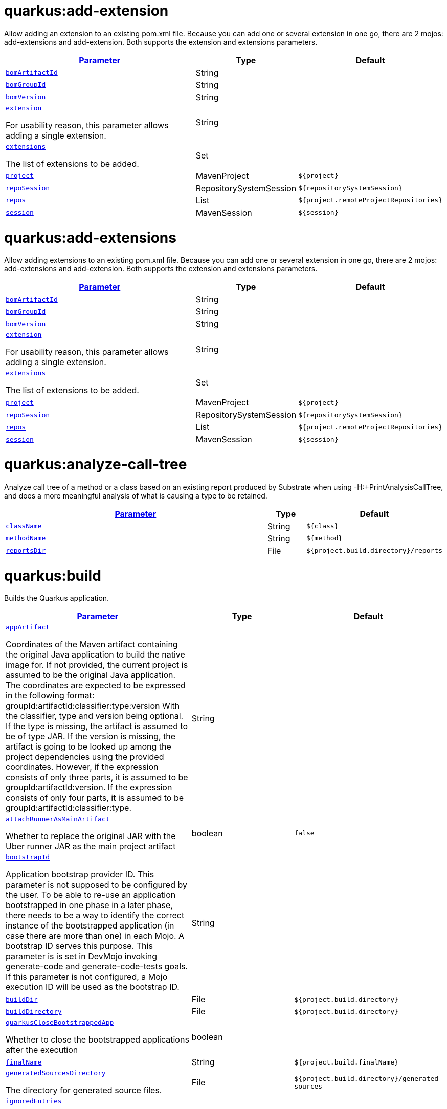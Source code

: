 = quarkus:add-extension

Allow adding an extension to an existing pom.xml file. Because you can add one or several extension in one go, there are 2 mojos: add-extensions and add-extension. Both supports the extension and extensions parameters.

:summaryTableId: quarkus-maven-plugin-goals
[.configuration-reference, cols="80,.^10,.^10"]
|===

h|[[quarkus-maven-plugin-goal-add-extension-parameter-parameter]]link:#quarkus-maven-plugin-goal-add-extension-parameter-parameter[Parameter]

h|Type
h|Default

a| [[quarkus-maven-plugin-goal-add-extension-bomartifactid]]`link:#quarkus-maven-plugin-goal-add-extension-bomartifactid[bomArtifactId]`


[.description]
--

--|String 
|


a| [[quarkus-maven-plugin-goal-add-extension-bomgroupid]]`link:#quarkus-maven-plugin-goal-add-extension-bomgroupid[bomGroupId]`


[.description]
--

--|String 
|


a| [[quarkus-maven-plugin-goal-add-extension-bomversion]]`link:#quarkus-maven-plugin-goal-add-extension-bomversion[bomVersion]`


[.description]
--

--|String 
|


a| [[quarkus-maven-plugin-goal-add-extension-extension]]`link:#quarkus-maven-plugin-goal-add-extension-extension[extension]`


[.description]
--
For usability reason, this parameter allows adding a single extension.
--|String 
|


a| [[quarkus-maven-plugin-goal-add-extension-extensions]]`link:#quarkus-maven-plugin-goal-add-extension-extensions[extensions]`


[.description]
--
The list of extensions to be added.
--|Set 
|


a| [[quarkus-maven-plugin-goal-add-extension-project]]`link:#quarkus-maven-plugin-goal-add-extension-project[project]`


[.description]
--

--|MavenProject 
|`${project}`


a| [[quarkus-maven-plugin-goal-add-extension-reposession]]`link:#quarkus-maven-plugin-goal-add-extension-reposession[repoSession]`


[.description]
--

--|RepositorySystemSession 
|`${repositorySystemSession}`


a| [[quarkus-maven-plugin-goal-add-extension-repos]]`link:#quarkus-maven-plugin-goal-add-extension-repos[repos]`


[.description]
--

--|List 
|`${project.remoteProjectRepositories}`


a| [[quarkus-maven-plugin-goal-add-extension-session]]`link:#quarkus-maven-plugin-goal-add-extension-session[session]`


[.description]
--

--|MavenSession 
|`${session}`

|===
= quarkus:add-extensions

Allow adding extensions to an existing pom.xml file. Because you can add one or several extension in one go, there are 2 mojos: add-extensions and add-extension. Both supports the extension and extensions parameters.

:summaryTableId: quarkus-maven-plugin-goals
[.configuration-reference, cols="80,.^10,.^10"]
|===

h|[[quarkus-maven-plugin-goal-add-extensions-parameter-parameter]]link:#quarkus-maven-plugin-goal-add-extensions-parameter-parameter[Parameter]

h|Type
h|Default

a| [[quarkus-maven-plugin-goal-add-extensions-bomartifactid]]`link:#quarkus-maven-plugin-goal-add-extensions-bomartifactid[bomArtifactId]`


[.description]
--

--|String 
|


a| [[quarkus-maven-plugin-goal-add-extensions-bomgroupid]]`link:#quarkus-maven-plugin-goal-add-extensions-bomgroupid[bomGroupId]`


[.description]
--

--|String 
|


a| [[quarkus-maven-plugin-goal-add-extensions-bomversion]]`link:#quarkus-maven-plugin-goal-add-extensions-bomversion[bomVersion]`


[.description]
--

--|String 
|


a| [[quarkus-maven-plugin-goal-add-extensions-extension]]`link:#quarkus-maven-plugin-goal-add-extensions-extension[extension]`


[.description]
--
For usability reason, this parameter allows adding a single extension.
--|String 
|


a| [[quarkus-maven-plugin-goal-add-extensions-extensions]]`link:#quarkus-maven-plugin-goal-add-extensions-extensions[extensions]`


[.description]
--
The list of extensions to be added.
--|Set 
|


a| [[quarkus-maven-plugin-goal-add-extensions-project]]`link:#quarkus-maven-plugin-goal-add-extensions-project[project]`


[.description]
--

--|MavenProject 
|`${project}`


a| [[quarkus-maven-plugin-goal-add-extensions-reposession]]`link:#quarkus-maven-plugin-goal-add-extensions-reposession[repoSession]`


[.description]
--

--|RepositorySystemSession 
|`${repositorySystemSession}`


a| [[quarkus-maven-plugin-goal-add-extensions-repos]]`link:#quarkus-maven-plugin-goal-add-extensions-repos[repos]`


[.description]
--

--|List 
|`${project.remoteProjectRepositories}`


a| [[quarkus-maven-plugin-goal-add-extensions-session]]`link:#quarkus-maven-plugin-goal-add-extensions-session[session]`


[.description]
--

--|MavenSession 
|`${session}`

|===
= quarkus:analyze-call-tree

Analyze call tree of a method or a class based on an existing report produced by Substrate when using -H:{plus}PrintAnalysisCallTree, and does a more meaningful analysis of what is causing a type to be retained.

:summaryTableId: quarkus-maven-plugin-goals
[.configuration-reference, cols="80,.^10,.^10"]
|===

h|[[quarkus-maven-plugin-goal-analyze-call-tree-parameter-parameter]]link:#quarkus-maven-plugin-goal-analyze-call-tree-parameter-parameter[Parameter]

h|Type
h|Default

a| [[quarkus-maven-plugin-goal-analyze-call-tree-classname]]`link:#quarkus-maven-plugin-goal-analyze-call-tree-classname[className]`


[.description]
--

--|String 
|`${class}`


a| [[quarkus-maven-plugin-goal-analyze-call-tree-methodname]]`link:#quarkus-maven-plugin-goal-analyze-call-tree-methodname[methodName]`


[.description]
--

--|String 
|`${method}`


a| [[quarkus-maven-plugin-goal-analyze-call-tree-reportsdir]]`link:#quarkus-maven-plugin-goal-analyze-call-tree-reportsdir[reportsDir]`


[.description]
--

--|File 
|`${project.build.directory}/reports`

|===
= quarkus:build

Builds the Quarkus application.

:summaryTableId: quarkus-maven-plugin-goals
[.configuration-reference, cols="80,.^10,.^10"]
|===

h|[[quarkus-maven-plugin-goal-build-parameter-parameter]]link:#quarkus-maven-plugin-goal-build-parameter-parameter[Parameter]

h|Type
h|Default

a| [[quarkus-maven-plugin-goal-build-appartifact]]`link:#quarkus-maven-plugin-goal-build-appartifact[appArtifact]`


[.description]
--
Coordinates of the Maven artifact containing the original Java application to build the native image for. If not provided, the current project is assumed to be the original Java application. The coordinates are expected to be expressed in the following format: groupId:artifactId:classifier:type:version With the classifier, type and version being optional. If the type is missing, the artifact is assumed to be of type JAR. If the version is missing, the artifact is going to be looked up among the project dependencies using the provided coordinates. However, if the expression consists of only three parts, it is assumed to be groupId:artifactId:version. If the expression consists of only four parts, it is assumed to be groupId:artifactId:classifier:type.
--|String 
|


a| [[quarkus-maven-plugin-goal-build-attachrunnerasmainartifact]]`link:#quarkus-maven-plugin-goal-build-attachrunnerasmainartifact[attachRunnerAsMainArtifact]`


[.description]
--
Whether to replace the original JAR with the Uber runner JAR as the main project artifact
--|boolean 
|`false`


a| [[quarkus-maven-plugin-goal-build-bootstrapid]]`link:#quarkus-maven-plugin-goal-build-bootstrapid[bootstrapId]`


[.description]
--
Application bootstrap provider ID. This parameter is not supposed to be configured by the user. To be able to re-use an application bootstrapped in one phase in a later phase, there needs to be a way to identify the correct instance of the bootstrapped application (in case there are more than one) in each Mojo. A bootstrap ID serves this purpose. This parameter is is set in DevMojo invoking generate-code and generate-code-tests goals. If this parameter is not configured, a Mojo execution ID will be used as the bootstrap ID.
--|String 
|


a| [[quarkus-maven-plugin-goal-build-builddir]]`link:#quarkus-maven-plugin-goal-build-builddir[buildDir]`


[.description]
--

--|File 
|`${project.build.directory}`


a| [[quarkus-maven-plugin-goal-build-builddirectory]]`link:#quarkus-maven-plugin-goal-build-builddirectory[buildDirectory]`


[.description]
--

--|File 
|`${project.build.directory}`


a| [[quarkus-maven-plugin-goal-build-quarkusclosebootstrappedapp]]`link:#quarkus-maven-plugin-goal-build-quarkusclosebootstrappedapp[quarkusCloseBootstrappedApp]`


[.description]
--
Whether to close the bootstrapped applications after the execution
--|boolean 
|


a| [[quarkus-maven-plugin-goal-build-finalname]]`link:#quarkus-maven-plugin-goal-build-finalname[finalName]`


[.description]
--

--|String 
|`${project.build.finalName}`


a| [[quarkus-maven-plugin-goal-build-generatedsourcesdirectory]]`link:#quarkus-maven-plugin-goal-build-generatedsourcesdirectory[generatedSourcesDirectory]`


[.description]
--
The directory for generated source files.
--|File 
|`${project.build.directory}/generated-sources`


a| [[quarkus-maven-plugin-goal-build-ignoredentries]]`link:#quarkus-maven-plugin-goal-build-ignoredentries[ignoredEntries]`


[.description]
--
When building an uber-jar, this array specifies entries that should be excluded from the final jar. The entries are relative to the root of the file. An example of this configuration could be:  true  META-INF/BC2048KE.SF META-INF/BC2048KE.DSA META-INF/BC1024KE.SF META-INF/BC1024KE.DSA
--|java.lang.String[] 
|


a| [[quarkus-maven-plugin-goal-build-manifestentries]]`link:#quarkus-maven-plugin-goal-build-manifestentries[manifestEntries]`


[.description]
--
The list of main manifest attributes
--|Map 
|


a| [[quarkus-maven-plugin-goal-build-manifestsections]]`link:#quarkus-maven-plugin-goal-build-manifestsections[manifestSections]`


[.description]
--
The list of manifest sections
--|List 
|


a| [[quarkus-maven-plugin-goal-build-mojoexecution]]`link:#quarkus-maven-plugin-goal-build-mojoexecution[mojoExecution]`


[.description]
--
The context of the execution of the plugin.
--|MojoExecution 
|`${mojoExecution}`


a| [[quarkus-maven-plugin-goal-build-pluginrepos]]`link:#quarkus-maven-plugin-goal-build-pluginrepos[pluginRepos]`


[.description]
--
The project's remote repositories to use for the resolution of plugins and their dependencies.
--|List 
|`${project.remotePluginRepositories}`


a| [[quarkus-maven-plugin-goal-build-project]]`link:#quarkus-maven-plugin-goal-build-project[project]`


[.description]
--

--|MavenProject 
|`${project}`


a| [[quarkus-maven-plugin-goal-build-properties]]`link:#quarkus-maven-plugin-goal-build-properties[properties]`


[.description]
--
The properties of the plugin.
--|Map 
|


a| [[quarkus-maven-plugin-goal-build-reposession]]`link:#quarkus-maven-plugin-goal-build-reposession[repoSession]`


[.description]
--
The current repository/network configuration of Maven.
--|RepositorySystemSession 
|`${repositorySystemSession}`


a| [[quarkus-maven-plugin-goal-build-repos]]`link:#quarkus-maven-plugin-goal-build-repos[repos]`


[.description]
--
The project's remote repositories to use for the resolution of artifacts and their dependencies.
--|List 
|`${project.remoteProjectRepositories}`


a| [[quarkus-maven-plugin-goal-build-session]]`link:#quarkus-maven-plugin-goal-build-session[session]`


[.description]
--

--|MavenSession 
|`${session}`


a| [[quarkus-maven-plugin-goal-build-quarkus-build-skip]]`link:#quarkus-maven-plugin-goal-build-quarkus-build-skip[quarkus.build.skip]`


[.description]
--
Skips the execution of this mojo
--|boolean 
|`false`


a| [[quarkus-maven-plugin-goal-build-skiporiginaljarrename]]`link:#quarkus-maven-plugin-goal-build-skiporiginaljarrename[skipOriginalJarRename]`


[.description]
--
When the building an Uber JAR, the default JAR is renamed by adding .original suffix. Enabling this property will disable the renaming of the original JAR.
--|boolean 
|`false`


a| [[quarkus-maven-plugin-goal-build-systemproperties]]`link:#quarkus-maven-plugin-goal-build-systemproperties[systemProperties]`


[.description]
--
The list of system properties defined for the plugin.
--|Map 
|

|===
= quarkus:create

This goal helps in setting up Quarkus Maven project with quarkus-maven-plugin, with sensible defaults

:summaryTableId: quarkus-maven-plugin-goals
[.configuration-reference, cols="80,.^10,.^10"]
|===

h|[[quarkus-maven-plugin-goal-create-parameter-parameter]]link:#quarkus-maven-plugin-goal-create-parameter-parameter[Parameter]

h|Type
h|Default

a| [[quarkus-maven-plugin-goal-create-appconfig]]`link:#quarkus-maven-plugin-goal-create-appconfig[appConfig]`


[.description]
--

--|String 
|


a| [[quarkus-maven-plugin-goal-create-platformartifactid]]`link:#quarkus-maven-plugin-goal-create-platformartifactid[platformArtifactId]`


[.description]
--
Artifact ID of the target platform BOM
--|String 
|


a| [[quarkus-maven-plugin-goal-create-platformgroupid]]`link:#quarkus-maven-plugin-goal-create-platformgroupid[platformGroupId]`


[.description]
--
Group ID of the target platform BOM
--|String 
|


a| [[quarkus-maven-plugin-goal-create-platformversion]]`link:#quarkus-maven-plugin-goal-create-platformversion[platformVersion]`


[.description]
--
Version of the target platform BOM
--|String 
|


a| [[quarkus-maven-plugin-goal-create-buildtool]]`link:#quarkus-maven-plugin-goal-create-buildtool[buildTool]`


[.description]
--

--|String 
|`MAVEN`


a| [[quarkus-maven-plugin-goal-create-classname]]`link:#quarkus-maven-plugin-goal-create-classname[className]`


[.description]
--
The className will define the generated class names when picking only one of those extensions REST, RESTEasy Classic and Spring-Web. If more than one of those extensions are picked, then only the package name part will be used as packageName More info: https://github.com/quarkusio/quarkus/issues/14437 By default, the projectGroupId is used as package for generated classes (you can also use packageName to have them different). className
--|String 
|


a| [[quarkus-maven-plugin-goal-create-data]]`link:#quarkus-maven-plugin-goal-create-data[data]`


[.description]
--

--|String 
|


a| [[quarkus-maven-plugin-goal-create-example]]`link:#quarkus-maven-plugin-goal-create-example[example]`


[.description]
--

--|String 
|


a| [[quarkus-maven-plugin-goal-create-extensions]]`link:#quarkus-maven-plugin-goal-create-extensions[extensions]`


[.description]
--

--|Set 
|


a| [[quarkus-maven-plugin-goal-create-javaversion]]`link:#quarkus-maven-plugin-goal-create-javaversion[javaVersion]`


[.description]
--
Version of Java used to build the project.
--|String 
|


a| [[quarkus-maven-plugin-goal-create-nocode]]`link:#quarkus-maven-plugin-goal-create-nocode[noCode]`


[.description]
--
When true, do not include any code in the generated Quarkus project.
--|boolean 
|`false`


a| [[quarkus-maven-plugin-goal-create-outputdirectory]]`link:#quarkus-maven-plugin-goal-create-outputdirectory[outputDirectory]`


[.description]
--

--|File 
|`${basedir}`


a| [[quarkus-maven-plugin-goal-create-packagename]]`link:#quarkus-maven-plugin-goal-create-packagename[packageName]`


[.description]
--
Set the package name of the generated classes. If not set, projectGroupId will be used as packageName packageName
--|String 
|


a| [[quarkus-maven-plugin-goal-create-path]]`link:#quarkus-maven-plugin-goal-create-path[path]`


[.description]
--
The path will define the REST path of the generated code when picking only one of those extensions REST, RESTEasy Classic and Spring-Web. If more than one of those extensions are picked, this parameter will be ignored. More info: https://github.com/quarkusio/quarkus/issues/14437 className
--|String 
|


a| [[quarkus-maven-plugin-goal-create-project]]`link:#quarkus-maven-plugin-goal-create-project[project]`


[.description]
--

--|MavenProject 
|`${project}`


a| [[quarkus-maven-plugin-goal-create-projectartifactid]]`link:#quarkus-maven-plugin-goal-create-projectartifactid[projectArtifactId]`


[.description]
--

--|String 
|


a| [[quarkus-maven-plugin-goal-create-projectdescription]]`link:#quarkus-maven-plugin-goal-create-projectdescription[projectDescription]`


[.description]
--

--|String 
|


a| [[quarkus-maven-plugin-goal-create-projectgroupid]]`link:#quarkus-maven-plugin-goal-create-projectgroupid[projectGroupId]`


[.description]
--

--|String 
|


a| [[quarkus-maven-plugin-goal-create-projectname]]`link:#quarkus-maven-plugin-goal-create-projectname[projectName]`


[.description]
--

--|String 
|


a| [[quarkus-maven-plugin-goal-create-projectversion]]`link:#quarkus-maven-plugin-goal-create-projectversion[projectVersion]`


[.description]
--

--|String 
|


a| [[quarkus-maven-plugin-goal-create-reposession]]`link:#quarkus-maven-plugin-goal-create-reposession[repoSession]`


[.description]
--

--|RepositorySystemSession 
|`${repositorySystemSession}`


a| [[quarkus-maven-plugin-goal-create-repos]]`link:#quarkus-maven-plugin-goal-create-repos[repos]`


[.description]
--

--|List 
|`${project.remoteProjectRepositories}`


a| [[quarkus-maven-plugin-goal-create-session]]`link:#quarkus-maven-plugin-goal-create-session[session]`


[.description]
--

--|MavenSession 
|`${session}`

|===
= quarkus:create-extension

Creates the base of a Quarkus Extension  in different layout depending on the options and environment. Create in the quarkus-parent project directory (or the extensions parent dir) It will: ++*++ generate the new Quarkus extension in the extensions parent as a module (parent, runtime and deployment), with unit test and devmode test on option. ++*++ On option, generate the new integration test in the integration tests parent as a module. ++*++ add the dependencies to the bom/application/pom.xml. Creating a Quarkiverse extension When using -DgroupId=io.quarkiverse.++[++featureId++]++, the new extension will use the Quarkiverse layout. Creating a standalone extension ++*++ generate the new Quarkus extension in the current directory (parent, runtime and deployment), with unit test and devmode test on option. ++*++ On option, generate the new integration test module in the current directory.

:summaryTableId: quarkus-maven-plugin-goals
[.configuration-reference, cols="80,.^10,.^10"]
|===

h|[[quarkus-maven-plugin-goal-create-extension-parameter-parameter]]link:#quarkus-maven-plugin-goal-create-extension-parameter-parameter[Parameter]

h|Type
h|Default

a| [[quarkus-maven-plugin-goal-create-extension-artifactid]]`link:#quarkus-maven-plugin-goal-create-extension-artifactid[artifactId]`


[.description]
--
Used to detect legacy command usage and display an error
--|String 
|


a| [[quarkus-maven-plugin-goal-create-extension-basedir]]`link:#quarkus-maven-plugin-goal-create-extension-basedir[basedir]`


[.description]
--
Directory where the changes should be performed. Default: the current directory of the current Java process.
--|File 
|


a| [[quarkus-maven-plugin-goal-create-extension-extensiondescription]]`link:#quarkus-maven-plugin-goal-create-extension-extensiondescription[extensionDescription]`


[.description]
--
The extensionDescription of the runtime module. This description is used on https://code.quarkus.io/.
--|String 
|


a| [[quarkus-maven-plugin-goal-create-extension-extensionid]]`link:#quarkus-maven-plugin-goal-create-extension-extensionid[extensionId]`


[.description]
--
extensionId of this extension (REQUIRED). It will be used to generate the different extension modules artifactIds (++[++namespaceId++][++extensionId++]++-parent), runtime (++[++namespaceId++][++extensionId++]++) and deployment (++[++namespaceId++][++extensionId++]++-deployment).
--|String 
|


a| [[quarkus-maven-plugin-goal-create-extension-extensionname]]`link:#quarkus-maven-plugin-goal-create-extension-extensionname[extensionName]`


[.description]
--
The extensionName of the runtime module. The extensionNames of the extension parent and deployment modules will be based on this name too. Default: the formatted extensionId
--|String 
|


a| [[quarkus-maven-plugin-goal-create-extension-groupid]]`link:#quarkus-maven-plugin-goal-create-extension-groupid[groupId]`


[.description]
--
The groupId for the newly created Maven modules (REQUIRED - INHERITED IN QUARKUS-CORE).
--|String 
|


a| [[quarkus-maven-plugin-goal-create-extension-javaversion]]`link:#quarkus-maven-plugin-goal-create-extension-javaversion[javaVersion]`


[.description]
--
Version of Java used to build the project.
--|String 
|


a| [[quarkus-maven-plugin-goal-create-extension-namespaceid]]`link:#quarkus-maven-plugin-goal-create-extension-namespaceid[namespaceId]`


[.description]
--
A prefix common to all extension artifactIds in the current source tree. Default: "quarkus-" in quarkus Quarkus Core and Quarkiverse else ""
--|String 
|


a| [[quarkus-maven-plugin-goal-create-extension-namespacename]]`link:#quarkus-maven-plugin-goal-create-extension-namespacename[namespaceName]`


[.description]
--
A prefix common to all extension names in the current source tree. Default: "quarkus-" in Quarkus Core and Quarkiverse else ""
--|String 
|


a| [[quarkus-maven-plugin-goal-create-extension-packagename]]`link:#quarkus-maven-plugin-goal-create-extension-packagename[packageName]`


[.description]
--
Base package under which classes should be created in Runtime and Deployment modules. Default: auto-generated out of groupId, namespaceId and extensionId
--|String 
|


a| [[quarkus-maven-plugin-goal-create-extension-project]]`link:#quarkus-maven-plugin-goal-create-extension-project[project]`


[.description]
--

--|MavenProject 
|`${project}`


a| [[quarkus-maven-plugin-goal-create-extension-quarkusbomartifactid]]`link:#quarkus-maven-plugin-goal-create-extension-quarkusbomartifactid[quarkusBomArtifactId]`


[.description]
--
The artifactId of the Quarkus platform BOM. Default: io.quarkus.devtools.commands.CreateExtension.DEFAULT_BOM_ARTIFACT_ID
--|String 
|


a| [[quarkus-maven-plugin-goal-create-extension-quarkusbomgroupid]]`link:#quarkus-maven-plugin-goal-create-extension-quarkusbomgroupid[quarkusBomGroupId]`


[.description]
--
The groupId of the Quarkus platform BOM. Default: io.quarkus.devtools.commands.CreateExtension.DEFAULT_BOM_GROUP_ID
--|String 
|


a| [[quarkus-maven-plugin-goal-create-extension-quarkusbomversion]]`link:#quarkus-maven-plugin-goal-create-extension-quarkusbomversion[quarkusBomVersion]`


[.description]
--
The version of the Quarkus platform BOM. Default: io.quarkus.devtools.commands.CreateExtension.DEFAULT_BOM_VERSION
--|String 
|


a| [[quarkus-maven-plugin-goal-create-extension-quarkusversion]]`link:#quarkus-maven-plugin-goal-create-extension-quarkusversion[quarkusVersion]`


[.description]
--
Quarkus version the newly created extension should depend on (REQUIRED - INHERITED IN QUARKUS-CORE).
--|String 
|


a| [[quarkus-maven-plugin-goal-create-extension-reposession]]`link:#quarkus-maven-plugin-goal-create-extension-reposession[repoSession]`


[.description]
--

--|RepositorySystemSession 
|`${repositorySystemSession}`


a| [[quarkus-maven-plugin-goal-create-extension-repos]]`link:#quarkus-maven-plugin-goal-create-extension-repos[repos]`


[.description]
--

--|List 
|`${project.remoteProjectRepositories}`


a| [[quarkus-maven-plugin-goal-create-extension-session]]`link:#quarkus-maven-plugin-goal-create-extension-session[session]`


[.description]
--

--|MavenSession 
|`${session}`


a| [[quarkus-maven-plugin-goal-create-extension-version]]`link:#quarkus-maven-plugin-goal-create-extension-version[version]`


[.description]
--
The version for the newly created Maven modules. Default: automatic in Quarkus Core else io.quarkus.devtools.commands.CreateExtension.DEFAULT_VERSION
--|String 
|


a| [[quarkus-maven-plugin-goal-create-extension-withcodestart]]`link:#quarkus-maven-plugin-goal-create-extension-withcodestart[withCodestart]`


[.description]
--
Indicates whether to generate an extension codestart
--|boolean 
|`false`


a| [[quarkus-maven-plugin-goal-create-extension-withoutdevmodetest]]`link:#quarkus-maven-plugin-goal-create-extension-withoutdevmodetest[withoutDevModeTest]`


[.description]
--
Indicates whether to generate a devmode test for the extension
--|boolean 
|`false`


a| [[quarkus-maven-plugin-goal-create-extension-withoutintegrationtests]]`link:#quarkus-maven-plugin-goal-create-extension-withoutintegrationtests[withoutIntegrationTests]`


[.description]
--
Indicates whether to generate an integration tests for the extension
--|boolean 
|`false`


a| [[quarkus-maven-plugin-goal-create-extension-withouttests]]`link:#quarkus-maven-plugin-goal-create-extension-withouttests[withoutTests]`


[.description]
--
Indicates whether to generate any tests for the extension (same as -DwithoutUnitTest -DwithoutIntegrationTest -DwithoutDevModeTest)
--|boolean 
|`false`


a| [[quarkus-maven-plugin-goal-create-extension-withoutunittest]]`link:#quarkus-maven-plugin-goal-create-extension-withoutunittest[withoutUnitTest]`


[.description]
--
Indicates whether to generate a unit test class for the extension
--|boolean 
|`false`

|===
= quarkus:create-jbang

:summaryTableId: quarkus-maven-plugin-goals
[.configuration-reference, cols="80,.^10,.^10"]
|===

h|[[quarkus-maven-plugin-goal-create-jbang-parameter-parameter]]link:#quarkus-maven-plugin-goal-create-jbang-parameter-parameter[Parameter]

h|Type
h|Default

a| [[quarkus-maven-plugin-goal-create-jbang-platformartifactid]]`link:#quarkus-maven-plugin-goal-create-jbang-platformartifactid[platformArtifactId]`


[.description]
--
Artifact ID of the target platform BOM
--|String 
|


a| [[quarkus-maven-plugin-goal-create-jbang-platformgroupid]]`link:#quarkus-maven-plugin-goal-create-jbang-platformgroupid[platformGroupId]`


[.description]
--
Group ID of the target platform BOM
--|String 
|


a| [[quarkus-maven-plugin-goal-create-jbang-platformversion]]`link:#quarkus-maven-plugin-goal-create-jbang-platformversion[platformVersion]`


[.description]
--
Version of the target platform BOM
--|String 
|


a| [[quarkus-maven-plugin-goal-create-jbang-extensions]]`link:#quarkus-maven-plugin-goal-create-jbang-extensions[extensions]`


[.description]
--

--|Set 
|


a| [[quarkus-maven-plugin-goal-create-jbang-javaversion]]`link:#quarkus-maven-plugin-goal-create-jbang-javaversion[javaVersion]`


[.description]
--

--|String 
|


a| [[quarkus-maven-plugin-goal-create-jbang-nojbangwrapper]]`link:#quarkus-maven-plugin-goal-create-jbang-nojbangwrapper[noJBangWrapper]`


[.description]
--

--|boolean 
|`false`


a| [[quarkus-maven-plugin-goal-create-jbang-outputdirectory]]`link:#quarkus-maven-plugin-goal-create-jbang-outputdirectory[outputDirectory]`


[.description]
--

--|File 
|`${basedir}/jbang-with-quarkus`


a| [[quarkus-maven-plugin-goal-create-jbang-reposession]]`link:#quarkus-maven-plugin-goal-create-jbang-reposession[repoSession]`


[.description]
--

--|RepositorySystemSession 
|`${repositorySystemSession}`


a| [[quarkus-maven-plugin-goal-create-jbang-repos]]`link:#quarkus-maven-plugin-goal-create-jbang-repos[repos]`


[.description]
--

--|List 
|`${project.remoteProjectRepositories}`

|===
= quarkus:dependency-tree

Displays Quarkus application build dependency tree including the deployment ones.

:summaryTableId: quarkus-maven-plugin-goals
[.configuration-reference, cols="80,.^10,.^10"]
|===

h|[[quarkus-maven-plugin-goal-dependency-tree-parameter-parameter]]link:#quarkus-maven-plugin-goal-dependency-tree-parameter-parameter[Parameter]

h|Type
h|Default

a| [[quarkus-maven-plugin-goal-dependency-tree-appendoutput]]`link:#quarkus-maven-plugin-goal-dependency-tree-appendoutput[appendOutput]`


[.description]
--
Whether to append outputs into the output file or overwrite it.
--|boolean 
|`false`


a| [[quarkus-maven-plugin-goal-dependency-tree-graph]]`link:#quarkus-maven-plugin-goal-dependency-tree-graph[graph]`


[.description]
--
INCUBATING option, enabled with @++{++code -Dquarkus.bootstrap.incubating-model-resolver++}++ system or project property. Whether to log all dependencies of each dependency node in a tree, adding ++[++{plus}++]++ suffix to those whose dependencies are not expanded.
--|boolean 
|`false`


a| [[quarkus-maven-plugin-goal-dependency-tree-mode]]`link:#quarkus-maven-plugin-goal-dependency-tree-mode[mode]`


[.description]
--
Target launch mode corresponding to io.quarkus.runtime.LaunchMode for which the dependency tree should be built. io.quarkus.runtime.LaunchMode.NORMAL is the default.
--|String 
|`prod`


a| [[quarkus-maven-plugin-goal-dependency-tree-outputfile]]`link:#quarkus-maven-plugin-goal-dependency-tree-outputfile[outputFile]`


[.description]
--
If specified, this parameter will cause the dependency tree to be written to the path specified, instead of writing to the console.
--|File 
|


a| [[quarkus-maven-plugin-goal-dependency-tree-project]]`link:#quarkus-maven-plugin-goal-dependency-tree-project[project]`


[.description]
--

--|MavenProject 
|`${project}`


a| [[quarkus-maven-plugin-goal-dependency-tree-repos]]`link:#quarkus-maven-plugin-goal-dependency-tree-repos[repos]`


[.description]
--

--|List 
|`${project.remoteProjectRepositories}`


a| [[quarkus-maven-plugin-goal-dependency-tree-session]]`link:#quarkus-maven-plugin-goal-dependency-tree-session[session]`


[.description]
--

--|MavenSession 
|`${session}`


a| [[quarkus-maven-plugin-goal-dependency-tree-verbose]]`link:#quarkus-maven-plugin-goal-dependency-tree-verbose[verbose]`


[.description]
--
INCUBATING option, enabled with @++{++code -Dquarkus.bootstrap.incubating-model-resolver++}++ system or project property. Whether to log dependency properties, such as on which classpath they belong, whether they are hot-reloadable in dev mode, etc.
--|boolean 
|`false`

|===
= quarkus:deploy

:summaryTableId: quarkus-maven-plugin-goals
[.configuration-reference, cols="80,.^10,.^10"]
|===

h|[[quarkus-maven-plugin-goal-deploy-parameter-parameter]]link:#quarkus-maven-plugin-goal-deploy-parameter-parameter[Parameter]

h|Type
h|Default

a| [[quarkus-maven-plugin-goal-deploy-appartifact]]`link:#quarkus-maven-plugin-goal-deploy-appartifact[appArtifact]`


[.description]
--
Coordinates of the Maven artifact containing the original Java application to build the native image for. If not provided, the current project is assumed to be the original Java application. The coordinates are expected to be expressed in the following format: groupId:artifactId:classifier:type:version With the classifier, type and version being optional. If the type is missing, the artifact is assumed to be of type JAR. If the version is missing, the artifact is going to be looked up among the project dependencies using the provided coordinates. However, if the expression consists of only three parts, it is assumed to be groupId:artifactId:version. If the expression consists of only four parts, it is assumed to be groupId:artifactId:classifier:type.
--|String 
|


a| [[quarkus-maven-plugin-goal-deploy-attachrunnerasmainartifact]]`link:#quarkus-maven-plugin-goal-deploy-attachrunnerasmainartifact[attachRunnerAsMainArtifact]`


[.description]
--
Whether to replace the original JAR with the Uber runner JAR as the main project artifact
--|boolean 
|`false`


a| [[quarkus-maven-plugin-goal-deploy-bootstrapid]]`link:#quarkus-maven-plugin-goal-deploy-bootstrapid[bootstrapId]`


[.description]
--
Application bootstrap provider ID. This parameter is not supposed to be configured by the user. To be able to re-use an application bootstrapped in one phase in a later phase, there needs to be a way to identify the correct instance of the bootstrapped application (in case there are more than one) in each Mojo. A bootstrap ID serves this purpose. This parameter is is set in DevMojo invoking generate-code and generate-code-tests goals. If this parameter is not configured, a Mojo execution ID will be used as the bootstrap ID.
--|String 
|


a| [[quarkus-maven-plugin-goal-deploy-builddir]]`link:#quarkus-maven-plugin-goal-deploy-builddir[buildDir]`


[.description]
--

--|File 
|`${project.build.directory}`


a| [[quarkus-maven-plugin-goal-deploy-builddirectory]]`link:#quarkus-maven-plugin-goal-deploy-builddirectory[buildDirectory]`


[.description]
--

--|File 
|`${project.build.directory}`


a| [[quarkus-maven-plugin-goal-deploy-quarkusclosebootstrappedapp]]`link:#quarkus-maven-plugin-goal-deploy-quarkusclosebootstrappedapp[quarkusCloseBootstrappedApp]`


[.description]
--
Whether to close the bootstrapped applications after the execution
--|boolean 
|


a| [[quarkus-maven-plugin-goal-deploy-quarkus-deployment-dry-run]]`link:#quarkus-maven-plugin-goal-deploy-quarkus-deployment-dry-run[quarkus.deployment.dry-run]`


[.description]
--

--|boolean 
|`false`


a| [[quarkus-maven-plugin-goal-deploy-finalname]]`link:#quarkus-maven-plugin-goal-deploy-finalname[finalName]`


[.description]
--

--|String 
|`${project.build.finalName}`


a| [[quarkus-maven-plugin-goal-deploy-generatedsourcesdirectory]]`link:#quarkus-maven-plugin-goal-deploy-generatedsourcesdirectory[generatedSourcesDirectory]`


[.description]
--
The directory for generated source files.
--|File 
|`${project.build.directory}/generated-sources`


a| [[quarkus-maven-plugin-goal-deploy-ignoredentries]]`link:#quarkus-maven-plugin-goal-deploy-ignoredentries[ignoredEntries]`


[.description]
--
When building an uber-jar, this array specifies entries that should be excluded from the final jar. The entries are relative to the root of the file. An example of this configuration could be:  true  META-INF/BC2048KE.SF META-INF/BC2048KE.DSA META-INF/BC1024KE.SF META-INF/BC1024KE.DSA
--|java.lang.String[] 
|


a| [[quarkus-maven-plugin-goal-deploy-quarkus-container-image-build]]`link:#quarkus-maven-plugin-goal-deploy-quarkus-container-image-build[quarkus.container-image.build]`


[.description]
--

--|boolean 
|`false`


a| [[quarkus-maven-plugin-goal-deploy-quarkus-container-image-builder]]`link:#quarkus-maven-plugin-goal-deploy-quarkus-container-image-builder[quarkus.container-image.builder]`


[.description]
--

--|String 
|


a| [[quarkus-maven-plugin-goal-deploy-manifestentries]]`link:#quarkus-maven-plugin-goal-deploy-manifestentries[manifestEntries]`


[.description]
--
The list of main manifest attributes
--|Map 
|


a| [[quarkus-maven-plugin-goal-deploy-manifestsections]]`link:#quarkus-maven-plugin-goal-deploy-manifestsections[manifestSections]`


[.description]
--
The list of manifest sections
--|List 
|


a| [[quarkus-maven-plugin-goal-deploy-mojoexecution]]`link:#quarkus-maven-plugin-goal-deploy-mojoexecution[mojoExecution]`


[.description]
--
The context of the execution of the plugin.
--|MojoExecution 
|`${mojoExecution}`


a| [[quarkus-maven-plugin-goal-deploy-pluginrepos]]`link:#quarkus-maven-plugin-goal-deploy-pluginrepos[pluginRepos]`


[.description]
--
The project's remote repositories to use for the resolution of plugins and their dependencies.
--|List 
|`${project.remotePluginRepositories}`


a| [[quarkus-maven-plugin-goal-deploy-project]]`link:#quarkus-maven-plugin-goal-deploy-project[project]`


[.description]
--

--|MavenProject 
|`${project}`


a| [[quarkus-maven-plugin-goal-deploy-properties]]`link:#quarkus-maven-plugin-goal-deploy-properties[properties]`


[.description]
--
The properties of the plugin.
--|Map 
|


a| [[quarkus-maven-plugin-goal-deploy-reposession]]`link:#quarkus-maven-plugin-goal-deploy-reposession[repoSession]`


[.description]
--
The current repository/network configuration of Maven.
--|RepositorySystemSession 
|`${repositorySystemSession}`


a| [[quarkus-maven-plugin-goal-deploy-repos]]`link:#quarkus-maven-plugin-goal-deploy-repos[repos]`


[.description]
--
The project's remote repositories to use for the resolution of artifacts and their dependencies.
--|List 
|`${project.remoteProjectRepositories}`


a| [[quarkus-maven-plugin-goal-deploy-session]]`link:#quarkus-maven-plugin-goal-deploy-session[session]`


[.description]
--

--|MavenSession 
|`${session}`


a| [[quarkus-maven-plugin-goal-deploy-quarkus-build-skip]]`link:#quarkus-maven-plugin-goal-deploy-quarkus-build-skip[quarkus.build.skip]`


[.description]
--
Skips the execution of this mojo
--|boolean 
|`false`


a| [[quarkus-maven-plugin-goal-deploy-skiporiginaljarrename]]`link:#quarkus-maven-plugin-goal-deploy-skiporiginaljarrename[skipOriginalJarRename]`


[.description]
--
When the building an Uber JAR, the default JAR is renamed by adding .original suffix. Enabling this property will disable the renaming of the original JAR.
--|boolean 
|`false`


a| [[quarkus-maven-plugin-goal-deploy-systemproperties]]`link:#quarkus-maven-plugin-goal-deploy-systemproperties[systemProperties]`


[.description]
--
The list of system properties defined for the plugin.
--|Map 
|

|===
= quarkus:dev

The dev mojo, that runs a quarkus app in a forked process. A background compilation process is launched and any changes are automatically reflected in your running application. You can use this dev mode in a remote container environment with remote-dev.

:summaryTableId: quarkus-maven-plugin-goals
[.configuration-reference, cols="80,.^10,.^10"]
|===

h|[[quarkus-maven-plugin-goal-dev-parameter-parameter]]link:#quarkus-maven-plugin-goal-dev-parameter-parameter[Parameter]

h|Type
h|Default

a| [[quarkus-maven-plugin-goal-dev-argsstring]]`link:#quarkus-maven-plugin-goal-dev-argsstring[argsString]`


[.description]
--

--|String 
|`${quarkus.args}`


a| [[quarkus-maven-plugin-goal-dev-builddir]]`link:#quarkus-maven-plugin-goal-dev-builddir[buildDir]`


[.description]
--

--|File 
|`${project.build.directory}`


a| [[quarkus-maven-plugin-goal-dev-compilerargs]]`link:#quarkus-maven-plugin-goal-dev-compilerargs[compilerArgs]`


[.description]
--
Additional parameters to pass to javac when recompiling changed source files.
--|List 
|


a| [[quarkus-maven-plugin-goal-dev-compileroptions]]`link:#quarkus-maven-plugin-goal-dev-compileroptions[compilerOptions]`


[.description]
--
Additional compiler arguments
--|List 
|


a| [[quarkus-maven-plugin-goal-dev-debug]]`link:#quarkus-maven-plugin-goal-dev-debug[debug]`


[.description]
--
If this server should be started in debug mode. The default is to start in debug mode and listen on port 5005. Whether the JVM is suspended waiting for a debugger to be attached, depends on the value of suspend. debug supports the following options: Value Effect false The JVM is not started in debug mode true The JVM is started in debug mode and will be listening on debugHost:debugPort client The JVM is started in client mode, and will attempt to connect to debugHost:debugPort ++{++port++}++ The JVM is started in debug mode and will be listening on debugHost:++{++port++}++. By default, debugHost has the value "localhost", and debugPort is 5005.
--|String 
|`${debug}`


a| [[quarkus-maven-plugin-goal-dev-debughost]]`link:#quarkus-maven-plugin-goal-dev-debughost[debugHost]`


[.description]
--

--|String 
|`${debugHost}`


a| [[quarkus-maven-plugin-goal-dev-debugport]]`link:#quarkus-maven-plugin-goal-dev-debugport[debugPort]`


[.description]
--

--|String 
|`${debugPort}`


a| [[quarkus-maven-plugin-goal-dev-deletedevjar]]`link:#quarkus-maven-plugin-goal-dev-deletedevjar[deleteDevJar]`


[.description]
--

--|boolean 
|`TRUE`


a| [[quarkus-maven-plugin-goal-dev-enforcebuildgoal]]`link:#quarkus-maven-plugin-goal-dev-enforcebuildgoal[enforceBuildGoal]`


[.description]
--
Whether to enforce the quarkus-maven-plugin build goal to be configured. By default, a missing build goal is considered an inconsistency (although the build goal is not required technically). In this case a warning will be logged and the application will not be started.
--|boolean 
|`${quarkus.enforceBuildGoal}`


a| [[quarkus-maven-plugin-goal-dev-environmentvariables]]`link:#quarkus-maven-plugin-goal-dev-environmentvariables[environmentVariables]`


[.description]
--

--|Map 
|


a| [[quarkus-maven-plugin-goal-dev-jvmargs]]`link:#quarkus-maven-plugin-goal-dev-jvmargs[jvmArgs]`


[.description]
--

--|String 
|`${jvm.args}`


a| [[quarkus-maven-plugin-goal-dev-modules]]`link:#quarkus-maven-plugin-goal-dev-modules[modules]`


[.description]
--
Allows configuring the modules to add to the application. The listed modules will be added using: --add-modules m1,m2....
--|List 
|`${add-modules}`


a| [[quarkus-maven-plugin-goal-dev-mojoexecution]]`link:#quarkus-maven-plugin-goal-dev-mojoexecution[mojoExecution]`


[.description]
--

--|MojoExecution 
|`${mojoExecution}`


a| [[quarkus-maven-plugin-goal-dev-nodeps]]`link:#quarkus-maven-plugin-goal-dev-nodeps[noDeps]`


[.description]
--
Whether changes in the projects that appear to be dependencies of the project containing the application to be launched should trigger hot-reload. By default, they do.
--|boolean 
|`${noDeps}`


a| [[quarkus-maven-plugin-goal-dev-openjavalang]]`link:#quarkus-maven-plugin-goal-dev-openjavalang[openJavaLang]`


[.description]
--

--|boolean 
|`${open-lang-package}`


a| [[quarkus-maven-plugin-goal-dev-outputdirectory]]`link:#quarkus-maven-plugin-goal-dev-outputdirectory[outputDirectory]`


[.description]
--
The directory for compiled classes.
--|File 
|`${project.build.outputDirectory}`


a| [[quarkus-maven-plugin-goal-dev-pluginrepos]]`link:#quarkus-maven-plugin-goal-dev-pluginrepos[pluginRepos]`


[.description]
--

--|List 
|`${project.remotePluginRepositories}`


a| [[quarkus-maven-plugin-goal-dev-preventnoverify]]`link:#quarkus-maven-plugin-goal-dev-preventnoverify[preventnoverify]`


[.description]
--
This value is intended to be set to true when some generated bytecode is erroneous causing the JVM to crash when the verify:none option is set (which is on by default)
--|boolean 
|`${preventnoverify}`


a| [[quarkus-maven-plugin-goal-dev-project]]`link:#quarkus-maven-plugin-goal-dev-project[project]`


[.description]
--

--|MavenProject 
|`${project}`


a| [[quarkus-maven-plugin-goal-dev-release]]`link:#quarkus-maven-plugin-goal-dev-release[release]`


[.description]
--
The --release argument to javac.
--|String 
|`${maven.compiler.release}`


a| [[quarkus-maven-plugin-goal-dev-reposession]]`link:#quarkus-maven-plugin-goal-dev-reposession[repoSession]`


[.description]
--

--|RepositorySystemSession 
|`${repositorySystemSession}`


a| [[quarkus-maven-plugin-goal-dev-repos]]`link:#quarkus-maven-plugin-goal-dev-repos[repos]`


[.description]
--

--|List 
|`${project.remoteProjectRepositories}`


a| [[quarkus-maven-plugin-goal-dev-session]]`link:#quarkus-maven-plugin-goal-dev-session[session]`


[.description]
--

--|MavenSession 
|`${session}`


a| [[quarkus-maven-plugin-goal-dev-skipplugins]]`link:#quarkus-maven-plugin-goal-dev-skipplugins[skipPlugins]`


[.description]
--
A comma-separated list of Maven plugin keys in groupId:artifactId format (for example org.codehaus.mojo:flatten-maven-plugin and/or goal prefixes, (for example flatten) that should be skipped when quarkus:dev identifies Maven plugin goals that should be executed before the application is launched in dev mode. Only the flatten Maven plugin is skipped by default.
--|Set 
|`org.codehaus.mojo:flatten-maven-plugin`


a| [[quarkus-maven-plugin-goal-dev-source]]`link:#quarkus-maven-plugin-goal-dev-source[source]`


[.description]
--
The -source argument to javac.
--|String 
|`${maven.compiler.source}`


a| [[quarkus-maven-plugin-goal-dev-sourcedir]]`link:#quarkus-maven-plugin-goal-dev-sourcedir[sourceDir]`


[.description]
--

--|File 
|`${project.build.sourceDirectory}`


a| [[quarkus-maven-plugin-goal-dev-suspend]]`link:#quarkus-maven-plugin-goal-dev-suspend[suspend]`


[.description]
--
Whether the JVM launch, in debug mode, should be suspended. This parameter is only relevant when the JVM is launched in debug mode. This parameter supports the following values (all the allowed values are case-insensitive): Value Effect y or true The debug mode JVM launch is suspended n or false The debug mode JVM is started without suspending
--|String 
|`${suspend}`


a| [[quarkus-maven-plugin-goal-dev-systemproperties]]`link:#quarkus-maven-plugin-goal-dev-systemproperties[systemProperties]`


[.description]
--

--|Map 
|


a| [[quarkus-maven-plugin-goal-dev-target]]`link:#quarkus-maven-plugin-goal-dev-target[target]`


[.description]
--
The -target argument to javac.
--|String 
|`${maven.compiler.target}`


a| [[quarkus-maven-plugin-goal-dev-quarkus-warnifbuildgoalmissing]]`link:#quarkus-maven-plugin-goal-dev-quarkus-warnifbuildgoalmissing[quarkus.warnIfBuildGoalMissing]`


[.description]
--

--|boolean 
|`false`


a| [[quarkus-maven-plugin-goal-dev-workingdir]]`link:#quarkus-maven-plugin-goal-dev-workingdir[workingDir]`


[.description]
--

--|File 
|

|===
= quarkus:generate-code

:summaryTableId: quarkus-maven-plugin-goals
[.configuration-reference, cols="80,.^10,.^10"]
|===

h|[[quarkus-maven-plugin-goal-generate-code-parameter-parameter]]link:#quarkus-maven-plugin-goal-generate-code-parameter-parameter[Parameter]

h|Type
h|Default

a| [[quarkus-maven-plugin-goal-generate-code-appartifact]]`link:#quarkus-maven-plugin-goal-generate-code-appartifact[appArtifact]`


[.description]
--
Coordinates of the Maven artifact containing the original Java application to build the native image for. If not provided, the current project is assumed to be the original Java application. The coordinates are expected to be expressed in the following format: groupId:artifactId:classifier:type:version With the classifier, type and version being optional. If the type is missing, the artifact is assumed to be of type JAR. If the version is missing, the artifact is going to be looked up among the project dependencies using the provided coordinates. However, if the expression consists of only three parts, it is assumed to be groupId:artifactId:version. If the expression consists of only four parts, it is assumed to be groupId:artifactId:classifier:type.
--|String 
|


a| [[quarkus-maven-plugin-goal-generate-code-bootstrapid]]`link:#quarkus-maven-plugin-goal-generate-code-bootstrapid[bootstrapId]`


[.description]
--
Application bootstrap provider ID. This parameter is not supposed to be configured by the user. To be able to re-use an application bootstrapped in one phase in a later phase, there needs to be a way to identify the correct instance of the bootstrapped application (in case there are more than one) in each Mojo. A bootstrap ID serves this purpose. This parameter is is set in DevMojo invoking generate-code and generate-code-tests goals. If this parameter is not configured, a Mojo execution ID will be used as the bootstrap ID.
--|String 
|


a| [[quarkus-maven-plugin-goal-generate-code-builddir]]`link:#quarkus-maven-plugin-goal-generate-code-builddir[buildDir]`


[.description]
--

--|File 
|`${project.build.directory}`


a| [[quarkus-maven-plugin-goal-generate-code-quarkusclosebootstrappedapp]]`link:#quarkus-maven-plugin-goal-generate-code-quarkusclosebootstrappedapp[quarkusCloseBootstrappedApp]`


[.description]
--
Whether to close the bootstrapped applications after the execution
--|boolean 
|


a| [[quarkus-maven-plugin-goal-generate-code-finalname]]`link:#quarkus-maven-plugin-goal-generate-code-finalname[finalName]`


[.description]
--

--|String 
|`${project.build.finalName}`


a| [[quarkus-maven-plugin-goal-generate-code-ignoredentries]]`link:#quarkus-maven-plugin-goal-generate-code-ignoredentries[ignoredEntries]`


[.description]
--
When building an uber-jar, this array specifies entries that should be excluded from the final jar. The entries are relative to the root of the file. An example of this configuration could be:  true  META-INF/BC2048KE.SF META-INF/BC2048KE.DSA META-INF/BC1024KE.SF META-INF/BC1024KE.DSA
--|java.lang.String[] 
|


a| [[quarkus-maven-plugin-goal-generate-code-manifestentries]]`link:#quarkus-maven-plugin-goal-generate-code-manifestentries[manifestEntries]`


[.description]
--
The list of main manifest attributes
--|Map 
|


a| [[quarkus-maven-plugin-goal-generate-code-manifestsections]]`link:#quarkus-maven-plugin-goal-generate-code-manifestsections[manifestSections]`


[.description]
--
The list of manifest sections
--|List 
|


a| [[quarkus-maven-plugin-goal-generate-code-launchmode]]`link:#quarkus-maven-plugin-goal-generate-code-launchmode[launchMode]`


[.description]
--

--|String 
|`NORMAL`


a| [[quarkus-maven-plugin-goal-generate-code-mojoexecution]]`link:#quarkus-maven-plugin-goal-generate-code-mojoexecution[mojoExecution]`


[.description]
--
The context of the execution of the plugin.
--|MojoExecution 
|`${mojoExecution}`


a| [[quarkus-maven-plugin-goal-generate-code-project]]`link:#quarkus-maven-plugin-goal-generate-code-project[project]`


[.description]
--

--|MavenProject 
|`${project}`


a| [[quarkus-maven-plugin-goal-generate-code-properties]]`link:#quarkus-maven-plugin-goal-generate-code-properties[properties]`


[.description]
--
The properties of the plugin.
--|Map 
|


a| [[quarkus-maven-plugin-goal-generate-code-reposession]]`link:#quarkus-maven-plugin-goal-generate-code-reposession[repoSession]`


[.description]
--
The current repository/network configuration of Maven.
--|RepositorySystemSession 
|`${repositorySystemSession}`


a| [[quarkus-maven-plugin-goal-generate-code-repos]]`link:#quarkus-maven-plugin-goal-generate-code-repos[repos]`


[.description]
--
The project's remote repositories to use for the resolution of artifacts and their dependencies.
--|List 
|`${project.remoteProjectRepositories}`


a| [[quarkus-maven-plugin-goal-generate-code-session]]`link:#quarkus-maven-plugin-goal-generate-code-session[session]`


[.description]
--

--|MavenSession 
|`${session}`


a| [[quarkus-maven-plugin-goal-generate-code-quarkus-generate-code-skip]]`link:#quarkus-maven-plugin-goal-generate-code-quarkus-generate-code-skip[quarkus.generate-code.skip]`


[.description]
--
Skip the execution of this mojo
--|boolean 
|`false`

|===
= quarkus:generate-code-tests

:summaryTableId: quarkus-maven-plugin-goals
[.configuration-reference, cols="80,.^10,.^10"]
|===

h|[[quarkus-maven-plugin-goal-generate-code-tests-parameter-parameter]]link:#quarkus-maven-plugin-goal-generate-code-tests-parameter-parameter[Parameter]

h|Type
h|Default

a| [[quarkus-maven-plugin-goal-generate-code-tests-appartifact]]`link:#quarkus-maven-plugin-goal-generate-code-tests-appartifact[appArtifact]`


[.description]
--
Coordinates of the Maven artifact containing the original Java application to build the native image for. If not provided, the current project is assumed to be the original Java application. The coordinates are expected to be expressed in the following format: groupId:artifactId:classifier:type:version With the classifier, type and version being optional. If the type is missing, the artifact is assumed to be of type JAR. If the version is missing, the artifact is going to be looked up among the project dependencies using the provided coordinates. However, if the expression consists of only three parts, it is assumed to be groupId:artifactId:version. If the expression consists of only four parts, it is assumed to be groupId:artifactId:classifier:type.
--|String 
|


a| [[quarkus-maven-plugin-goal-generate-code-tests-bootstrapid]]`link:#quarkus-maven-plugin-goal-generate-code-tests-bootstrapid[bootstrapId]`


[.description]
--
Application bootstrap provider ID. This parameter is not supposed to be configured by the user. To be able to re-use an application bootstrapped in one phase in a later phase, there needs to be a way to identify the correct instance of the bootstrapped application (in case there are more than one) in each Mojo. A bootstrap ID serves this purpose. This parameter is is set in DevMojo invoking generate-code and generate-code-tests goals. If this parameter is not configured, a Mojo execution ID will be used as the bootstrap ID.
--|String 
|


a| [[quarkus-maven-plugin-goal-generate-code-tests-builddir]]`link:#quarkus-maven-plugin-goal-generate-code-tests-builddir[buildDir]`


[.description]
--

--|File 
|`${project.build.directory}`


a| [[quarkus-maven-plugin-goal-generate-code-tests-quarkusclosebootstrappedapp]]`link:#quarkus-maven-plugin-goal-generate-code-tests-quarkusclosebootstrappedapp[quarkusCloseBootstrappedApp]`


[.description]
--
Whether to close the bootstrapped applications after the execution
--|boolean 
|


a| [[quarkus-maven-plugin-goal-generate-code-tests-finalname]]`link:#quarkus-maven-plugin-goal-generate-code-tests-finalname[finalName]`


[.description]
--

--|String 
|`${project.build.finalName}`


a| [[quarkus-maven-plugin-goal-generate-code-tests-ignoredentries]]`link:#quarkus-maven-plugin-goal-generate-code-tests-ignoredentries[ignoredEntries]`


[.description]
--
When building an uber-jar, this array specifies entries that should be excluded from the final jar. The entries are relative to the root of the file. An example of this configuration could be:  true  META-INF/BC2048KE.SF META-INF/BC2048KE.DSA META-INF/BC1024KE.SF META-INF/BC1024KE.DSA
--|java.lang.String[] 
|


a| [[quarkus-maven-plugin-goal-generate-code-tests-manifestentries]]`link:#quarkus-maven-plugin-goal-generate-code-tests-manifestentries[manifestEntries]`


[.description]
--
The list of main manifest attributes
--|Map 
|


a| [[quarkus-maven-plugin-goal-generate-code-tests-manifestsections]]`link:#quarkus-maven-plugin-goal-generate-code-tests-manifestsections[manifestSections]`


[.description]
--
The list of manifest sections
--|List 
|


a| [[quarkus-maven-plugin-goal-generate-code-tests-launchmode]]`link:#quarkus-maven-plugin-goal-generate-code-tests-launchmode[launchMode]`


[.description]
--

--|String 
|`NORMAL`


a| [[quarkus-maven-plugin-goal-generate-code-tests-mojoexecution]]`link:#quarkus-maven-plugin-goal-generate-code-tests-mojoexecution[mojoExecution]`


[.description]
--
The context of the execution of the plugin.
--|MojoExecution 
|`${mojoExecution}`


a| [[quarkus-maven-plugin-goal-generate-code-tests-project]]`link:#quarkus-maven-plugin-goal-generate-code-tests-project[project]`


[.description]
--

--|MavenProject 
|`${project}`


a| [[quarkus-maven-plugin-goal-generate-code-tests-properties]]`link:#quarkus-maven-plugin-goal-generate-code-tests-properties[properties]`


[.description]
--
The properties of the plugin.
--|Map 
|


a| [[quarkus-maven-plugin-goal-generate-code-tests-reposession]]`link:#quarkus-maven-plugin-goal-generate-code-tests-reposession[repoSession]`


[.description]
--
The current repository/network configuration of Maven.
--|RepositorySystemSession 
|`${repositorySystemSession}`


a| [[quarkus-maven-plugin-goal-generate-code-tests-repos]]`link:#quarkus-maven-plugin-goal-generate-code-tests-repos[repos]`


[.description]
--
The project's remote repositories to use for the resolution of artifacts and their dependencies.
--|List 
|`${project.remoteProjectRepositories}`


a| [[quarkus-maven-plugin-goal-generate-code-tests-session]]`link:#quarkus-maven-plugin-goal-generate-code-tests-session[session]`


[.description]
--

--|MavenSession 
|`${session}`


a| [[quarkus-maven-plugin-goal-generate-code-tests-quarkus-generate-code-skip]]`link:#quarkus-maven-plugin-goal-generate-code-tests-quarkus-generate-code-skip[quarkus.generate-code.skip]`


[.description]
--
Skip the execution of this mojo
--|boolean 
|`false`

|===
= quarkus:go-offline

This goal downloads all the Maven artifact dependencies required to build, run, test and launch the application dev mode.

:summaryTableId: quarkus-maven-plugin-goals
[.configuration-reference, cols="80,.^10,.^10"]
|===

h|[[quarkus-maven-plugin-goal-go-offline-parameter-parameter]]link:#quarkus-maven-plugin-goal-go-offline-parameter-parameter[Parameter]

h|Type
h|Default

a| [[quarkus-maven-plugin-goal-go-offline-mode]]`link:#quarkus-maven-plugin-goal-go-offline-mode[mode]`


[.description]
--
Target launch mode corresponding to io.quarkus.runtime.LaunchMode for which the dependencies should be resolved. io.quarkus.runtime.LaunchMode.TEST is the default, since it includes both provided and test dependency scopes.
--|String 
|`test`


a| [[quarkus-maven-plugin-goal-go-offline-project]]`link:#quarkus-maven-plugin-goal-go-offline-project[project]`


[.description]
--

--|MavenProject 
|`${project}`


a| [[quarkus-maven-plugin-goal-go-offline-reposession]]`link:#quarkus-maven-plugin-goal-go-offline-reposession[repoSession]`


[.description]
--

--|RepositorySystemSession 
|`${repositorySystemSession}`


a| [[quarkus-maven-plugin-goal-go-offline-repos]]`link:#quarkus-maven-plugin-goal-go-offline-repos[repos]`


[.description]
--

--|List 
|`${project.remoteProjectRepositories}`


a| [[quarkus-maven-plugin-goal-go-offline-session]]`link:#quarkus-maven-plugin-goal-go-offline-session[session]`


[.description]
--

--|MavenSession 
|`${session}`

|===
= quarkus:help

Display help information on quarkus-maven-plugin. Call mvn quarkus:help -Ddetail=true -Dgoal= to display parameter details.

:summaryTableId: quarkus-maven-plugin-goals
[.configuration-reference, cols="80,.^10,.^10"]
|===

h|[[quarkus-maven-plugin-goal-help-parameter-parameter]]link:#quarkus-maven-plugin-goal-help-parameter-parameter[Parameter]

h|Type
h|Default

a| [[quarkus-maven-plugin-goal-help-detail]]`link:#quarkus-maven-plugin-goal-help-detail[detail]`


[.description]
--
If true, display all settable properties for each goal.
--|boolean 
|`false`


a| [[quarkus-maven-plugin-goal-help-goal]]`link:#quarkus-maven-plugin-goal-help-goal[goal]`


[.description]
--
The name of the goal for which to show help. If unspecified, all goals will be displayed.
--|String 
|


a| [[quarkus-maven-plugin-goal-help-indentsize]]`link:#quarkus-maven-plugin-goal-help-indentsize[indentSize]`


[.description]
--
The number of spaces per indentation level, should be positive.
--|int 
|`2`


a| [[quarkus-maven-plugin-goal-help-linelength]]`link:#quarkus-maven-plugin-goal-help-linelength[lineLength]`


[.description]
--
The maximum length of a display line, should be positive.
--|int 
|`80`

|===
= quarkus:image-build

Builds a container image.

:summaryTableId: quarkus-maven-plugin-goals
[.configuration-reference, cols="80,.^10,.^10"]
|===

h|[[quarkus-maven-plugin-goal-image-build-parameter-parameter]]link:#quarkus-maven-plugin-goal-image-build-parameter-parameter[Parameter]

h|Type
h|Default

a| [[quarkus-maven-plugin-goal-image-build-appartifact]]`link:#quarkus-maven-plugin-goal-image-build-appartifact[appArtifact]`


[.description]
--
Coordinates of the Maven artifact containing the original Java application to build the native image for. If not provided, the current project is assumed to be the original Java application. The coordinates are expected to be expressed in the following format: groupId:artifactId:classifier:type:version With the classifier, type and version being optional. If the type is missing, the artifact is assumed to be of type JAR. If the version is missing, the artifact is going to be looked up among the project dependencies using the provided coordinates. However, if the expression consists of only three parts, it is assumed to be groupId:artifactId:version. If the expression consists of only four parts, it is assumed to be groupId:artifactId:classifier:type.
--|String 
|


a| [[quarkus-maven-plugin-goal-image-build-attachrunnerasmainartifact]]`link:#quarkus-maven-plugin-goal-image-build-attachrunnerasmainartifact[attachRunnerAsMainArtifact]`


[.description]
--
Whether to replace the original JAR with the Uber runner JAR as the main project artifact
--|boolean 
|`false`


a| [[quarkus-maven-plugin-goal-image-build-bootstrapid]]`link:#quarkus-maven-plugin-goal-image-build-bootstrapid[bootstrapId]`


[.description]
--
Application bootstrap provider ID. This parameter is not supposed to be configured by the user. To be able to re-use an application bootstrapped in one phase in a later phase, there needs to be a way to identify the correct instance of the bootstrapped application (in case there are more than one) in each Mojo. A bootstrap ID serves this purpose. This parameter is is set in DevMojo invoking generate-code and generate-code-tests goals. If this parameter is not configured, a Mojo execution ID will be used as the bootstrap ID.
--|String 
|


a| [[quarkus-maven-plugin-goal-image-build-builddir]]`link:#quarkus-maven-plugin-goal-image-build-builddir[buildDir]`


[.description]
--

--|File 
|`${project.build.directory}`


a| [[quarkus-maven-plugin-goal-image-build-builddirectory]]`link:#quarkus-maven-plugin-goal-image-build-builddirectory[buildDirectory]`


[.description]
--

--|File 
|`${project.build.directory}`


a| [[quarkus-maven-plugin-goal-image-build-quarkus-container-image-builder]]`link:#quarkus-maven-plugin-goal-image-build-quarkus-container-image-builder[quarkus.container-image.builder]`


[.description]
--

--|String 
|


a| [[quarkus-maven-plugin-goal-image-build-quarkusclosebootstrappedapp]]`link:#quarkus-maven-plugin-goal-image-build-quarkusclosebootstrappedapp[quarkusCloseBootstrappedApp]`


[.description]
--
Whether to close the bootstrapped applications after the execution
--|boolean 
|


a| [[quarkus-maven-plugin-goal-image-build-quarkus-container-image-dry-run]]`link:#quarkus-maven-plugin-goal-image-build-quarkus-container-image-dry-run[quarkus.container-image.dry-run]`


[.description]
--

--|boolean 
|`false`


a| [[quarkus-maven-plugin-goal-image-build-finalname]]`link:#quarkus-maven-plugin-goal-image-build-finalname[finalName]`


[.description]
--

--|String 
|`${project.build.finalName}`


a| [[quarkus-maven-plugin-goal-image-build-generatedsourcesdirectory]]`link:#quarkus-maven-plugin-goal-image-build-generatedsourcesdirectory[generatedSourcesDirectory]`


[.description]
--
The directory for generated source files.
--|File 
|`${project.build.directory}/generated-sources`


a| [[quarkus-maven-plugin-goal-image-build-ignoredentries]]`link:#quarkus-maven-plugin-goal-image-build-ignoredentries[ignoredEntries]`


[.description]
--
When building an uber-jar, this array specifies entries that should be excluded from the final jar. The entries are relative to the root of the file. An example of this configuration could be:  true  META-INF/BC2048KE.SF META-INF/BC2048KE.DSA META-INF/BC1024KE.SF META-INF/BC1024KE.DSA
--|java.lang.String[] 
|


a| [[quarkus-maven-plugin-goal-image-build-manifestentries]]`link:#quarkus-maven-plugin-goal-image-build-manifestentries[manifestEntries]`


[.description]
--
The list of main manifest attributes
--|Map 
|


a| [[quarkus-maven-plugin-goal-image-build-manifestsections]]`link:#quarkus-maven-plugin-goal-image-build-manifestsections[manifestSections]`


[.description]
--
The list of manifest sections
--|List 
|


a| [[quarkus-maven-plugin-goal-image-build-mojoexecution]]`link:#quarkus-maven-plugin-goal-image-build-mojoexecution[mojoExecution]`


[.description]
--
The context of the execution of the plugin.
--|MojoExecution 
|`${mojoExecution}`


a| [[quarkus-maven-plugin-goal-image-build-pluginrepos]]`link:#quarkus-maven-plugin-goal-image-build-pluginrepos[pluginRepos]`


[.description]
--
The project's remote repositories to use for the resolution of plugins and their dependencies.
--|List 
|`${project.remotePluginRepositories}`


a| [[quarkus-maven-plugin-goal-image-build-project]]`link:#quarkus-maven-plugin-goal-image-build-project[project]`


[.description]
--

--|MavenProject 
|`${project}`


a| [[quarkus-maven-plugin-goal-image-build-properties]]`link:#quarkus-maven-plugin-goal-image-build-properties[properties]`


[.description]
--
The properties of the plugin.
--|Map 
|


a| [[quarkus-maven-plugin-goal-image-build-reposession]]`link:#quarkus-maven-plugin-goal-image-build-reposession[repoSession]`


[.description]
--
The current repository/network configuration of Maven.
--|RepositorySystemSession 
|`${repositorySystemSession}`


a| [[quarkus-maven-plugin-goal-image-build-repos]]`link:#quarkus-maven-plugin-goal-image-build-repos[repos]`


[.description]
--
The project's remote repositories to use for the resolution of artifacts and their dependencies.
--|List 
|`${project.remoteProjectRepositories}`


a| [[quarkus-maven-plugin-goal-image-build-session]]`link:#quarkus-maven-plugin-goal-image-build-session[session]`


[.description]
--

--|MavenSession 
|`${session}`


a| [[quarkus-maven-plugin-goal-image-build-quarkus-build-skip]]`link:#quarkus-maven-plugin-goal-image-build-quarkus-build-skip[quarkus.build.skip]`


[.description]
--
Skips the execution of this mojo
--|boolean 
|`false`


a| [[quarkus-maven-plugin-goal-image-build-skiporiginaljarrename]]`link:#quarkus-maven-plugin-goal-image-build-skiporiginaljarrename[skipOriginalJarRename]`


[.description]
--
When the building an Uber JAR, the default JAR is renamed by adding .original suffix. Enabling this property will disable the renaming of the original JAR.
--|boolean 
|`false`


a| [[quarkus-maven-plugin-goal-image-build-systemproperties]]`link:#quarkus-maven-plugin-goal-image-build-systemproperties[systemProperties]`


[.description]
--
The list of system properties defined for the plugin.
--|Map 
|

|===
= quarkus:image-push

Pushes a container image.

:summaryTableId: quarkus-maven-plugin-goals
[.configuration-reference, cols="80,.^10,.^10"]
|===

h|[[quarkus-maven-plugin-goal-image-push-parameter-parameter]]link:#quarkus-maven-plugin-goal-image-push-parameter-parameter[Parameter]

h|Type
h|Default

a| [[quarkus-maven-plugin-goal-image-push-appartifact]]`link:#quarkus-maven-plugin-goal-image-push-appartifact[appArtifact]`


[.description]
--
Coordinates of the Maven artifact containing the original Java application to build the native image for. If not provided, the current project is assumed to be the original Java application. The coordinates are expected to be expressed in the following format: groupId:artifactId:classifier:type:version With the classifier, type and version being optional. If the type is missing, the artifact is assumed to be of type JAR. If the version is missing, the artifact is going to be looked up among the project dependencies using the provided coordinates. However, if the expression consists of only three parts, it is assumed to be groupId:artifactId:version. If the expression consists of only four parts, it is assumed to be groupId:artifactId:classifier:type.
--|String 
|


a| [[quarkus-maven-plugin-goal-image-push-attachrunnerasmainartifact]]`link:#quarkus-maven-plugin-goal-image-push-attachrunnerasmainartifact[attachRunnerAsMainArtifact]`


[.description]
--
Whether to replace the original JAR with the Uber runner JAR as the main project artifact
--|boolean 
|`false`


a| [[quarkus-maven-plugin-goal-image-push-bootstrapid]]`link:#quarkus-maven-plugin-goal-image-push-bootstrapid[bootstrapId]`


[.description]
--
Application bootstrap provider ID. This parameter is not supposed to be configured by the user. To be able to re-use an application bootstrapped in one phase in a later phase, there needs to be a way to identify the correct instance of the bootstrapped application (in case there are more than one) in each Mojo. A bootstrap ID serves this purpose. This parameter is is set in DevMojo invoking generate-code and generate-code-tests goals. If this parameter is not configured, a Mojo execution ID will be used as the bootstrap ID.
--|String 
|


a| [[quarkus-maven-plugin-goal-image-push-builddir]]`link:#quarkus-maven-plugin-goal-image-push-builddir[buildDir]`


[.description]
--

--|File 
|`${project.build.directory}`


a| [[quarkus-maven-plugin-goal-image-push-builddirectory]]`link:#quarkus-maven-plugin-goal-image-push-builddirectory[buildDirectory]`


[.description]
--

--|File 
|`${project.build.directory}`


a| [[quarkus-maven-plugin-goal-image-push-quarkus-container-image-builder]]`link:#quarkus-maven-plugin-goal-image-push-quarkus-container-image-builder[quarkus.container-image.builder]`


[.description]
--

--|String 
|


a| [[quarkus-maven-plugin-goal-image-push-quarkusclosebootstrappedapp]]`link:#quarkus-maven-plugin-goal-image-push-quarkusclosebootstrappedapp[quarkusCloseBootstrappedApp]`


[.description]
--
Whether to close the bootstrapped applications after the execution
--|boolean 
|


a| [[quarkus-maven-plugin-goal-image-push-quarkus-container-image-dry-run]]`link:#quarkus-maven-plugin-goal-image-push-quarkus-container-image-dry-run[quarkus.container-image.dry-run]`


[.description]
--

--|boolean 
|`false`


a| [[quarkus-maven-plugin-goal-image-push-finalname]]`link:#quarkus-maven-plugin-goal-image-push-finalname[finalName]`


[.description]
--

--|String 
|`${project.build.finalName}`


a| [[quarkus-maven-plugin-goal-image-push-generatedsourcesdirectory]]`link:#quarkus-maven-plugin-goal-image-push-generatedsourcesdirectory[generatedSourcesDirectory]`


[.description]
--
The directory for generated source files.
--|File 
|`${project.build.directory}/generated-sources`


a| [[quarkus-maven-plugin-goal-image-push-ignoredentries]]`link:#quarkus-maven-plugin-goal-image-push-ignoredentries[ignoredEntries]`


[.description]
--
When building an uber-jar, this array specifies entries that should be excluded from the final jar. The entries are relative to the root of the file. An example of this configuration could be:  true  META-INF/BC2048KE.SF META-INF/BC2048KE.DSA META-INF/BC1024KE.SF META-INF/BC1024KE.DSA
--|java.lang.String[] 
|


a| [[quarkus-maven-plugin-goal-image-push-manifestentries]]`link:#quarkus-maven-plugin-goal-image-push-manifestentries[manifestEntries]`


[.description]
--
The list of main manifest attributes
--|Map 
|


a| [[quarkus-maven-plugin-goal-image-push-manifestsections]]`link:#quarkus-maven-plugin-goal-image-push-manifestsections[manifestSections]`


[.description]
--
The list of manifest sections
--|List 
|


a| [[quarkus-maven-plugin-goal-image-push-mojoexecution]]`link:#quarkus-maven-plugin-goal-image-push-mojoexecution[mojoExecution]`


[.description]
--
The context of the execution of the plugin.
--|MojoExecution 
|`${mojoExecution}`


a| [[quarkus-maven-plugin-goal-image-push-pluginrepos]]`link:#quarkus-maven-plugin-goal-image-push-pluginrepos[pluginRepos]`


[.description]
--
The project's remote repositories to use for the resolution of plugins and their dependencies.
--|List 
|`${project.remotePluginRepositories}`


a| [[quarkus-maven-plugin-goal-image-push-project]]`link:#quarkus-maven-plugin-goal-image-push-project[project]`


[.description]
--

--|MavenProject 
|`${project}`


a| [[quarkus-maven-plugin-goal-image-push-properties]]`link:#quarkus-maven-plugin-goal-image-push-properties[properties]`


[.description]
--
The properties of the plugin.
--|Map 
|


a| [[quarkus-maven-plugin-goal-image-push-reposession]]`link:#quarkus-maven-plugin-goal-image-push-reposession[repoSession]`


[.description]
--
The current repository/network configuration of Maven.
--|RepositorySystemSession 
|`${repositorySystemSession}`


a| [[quarkus-maven-plugin-goal-image-push-repos]]`link:#quarkus-maven-plugin-goal-image-push-repos[repos]`


[.description]
--
The project's remote repositories to use for the resolution of artifacts and their dependencies.
--|List 
|`${project.remoteProjectRepositories}`


a| [[quarkus-maven-plugin-goal-image-push-session]]`link:#quarkus-maven-plugin-goal-image-push-session[session]`


[.description]
--

--|MavenSession 
|`${session}`


a| [[quarkus-maven-plugin-goal-image-push-quarkus-build-skip]]`link:#quarkus-maven-plugin-goal-image-push-quarkus-build-skip[quarkus.build.skip]`


[.description]
--
Skips the execution of this mojo
--|boolean 
|`false`


a| [[quarkus-maven-plugin-goal-image-push-skiporiginaljarrename]]`link:#quarkus-maven-plugin-goal-image-push-skiporiginaljarrename[skipOriginalJarRename]`


[.description]
--
When the building an Uber JAR, the default JAR is renamed by adding .original suffix. Enabling this property will disable the renaming of the original JAR.
--|boolean 
|`false`


a| [[quarkus-maven-plugin-goal-image-push-systemproperties]]`link:#quarkus-maven-plugin-goal-image-push-systemproperties[systemProperties]`


[.description]
--
The list of system properties defined for the plugin.
--|Map 
|

|===
= quarkus:info

Log Quarkus-specific project information, such as imported Quarkus platform BOMs, Quarkus extensions found among the project dependencies, etc.

:summaryTableId: quarkus-maven-plugin-goals
[.configuration-reference, cols="80,.^10,.^10"]
|===

h|[[quarkus-maven-plugin-goal-info-parameter-parameter]]link:#quarkus-maven-plugin-goal-info-parameter-parameter[Parameter]

h|Type
h|Default

a| [[quarkus-maven-plugin-goal-info-bomartifactid]]`link:#quarkus-maven-plugin-goal-info-bomartifactid[bomArtifactId]`


[.description]
--

--|String 
|


a| [[quarkus-maven-plugin-goal-info-bomgroupid]]`link:#quarkus-maven-plugin-goal-info-bomgroupid[bomGroupId]`


[.description]
--

--|String 
|


a| [[quarkus-maven-plugin-goal-info-bomversion]]`link:#quarkus-maven-plugin-goal-info-bomversion[bomVersion]`


[.description]
--

--|String 
|


a| [[quarkus-maven-plugin-goal-info-permodule]]`link:#quarkus-maven-plugin-goal-info-permodule[perModule]`


[.description]
--
If true, the information will be logged per each relevant module of the project instead of an overall summary
--|boolean 
|`false`


a| [[quarkus-maven-plugin-goal-info-project]]`link:#quarkus-maven-plugin-goal-info-project[project]`


[.description]
--

--|MavenProject 
|`${project}`


a| [[quarkus-maven-plugin-goal-info-reposession]]`link:#quarkus-maven-plugin-goal-info-reposession[repoSession]`


[.description]
--

--|RepositorySystemSession 
|`${repositorySystemSession}`


a| [[quarkus-maven-plugin-goal-info-repos]]`link:#quarkus-maven-plugin-goal-info-repos[repos]`


[.description]
--

--|List 
|`${project.remoteProjectRepositories}`


a| [[quarkus-maven-plugin-goal-info-session]]`link:#quarkus-maven-plugin-goal-info-session[session]`


[.description]
--

--|MavenSession 
|`${session}`

|===
= quarkus:list-categories

List extension categories, which a user can use to filter extensions.

:summaryTableId: quarkus-maven-plugin-goals
[.configuration-reference, cols="80,.^10,.^10"]
|===

h|[[quarkus-maven-plugin-goal-list-categories-parameter-parameter]]link:#quarkus-maven-plugin-goal-list-categories-parameter-parameter[Parameter]

h|Type
h|Default

a| [[quarkus-maven-plugin-goal-list-categories-bomartifactid]]`link:#quarkus-maven-plugin-goal-list-categories-bomartifactid[bomArtifactId]`


[.description]
--

--|String 
|


a| [[quarkus-maven-plugin-goal-list-categories-bomgroupid]]`link:#quarkus-maven-plugin-goal-list-categories-bomgroupid[bomGroupId]`


[.description]
--

--|String 
|


a| [[quarkus-maven-plugin-goal-list-categories-bomversion]]`link:#quarkus-maven-plugin-goal-list-categories-bomversion[bomVersion]`


[.description]
--

--|String 
|


a| [[quarkus-maven-plugin-goal-list-categories-format]]`link:#quarkus-maven-plugin-goal-list-categories-format[format]`


[.description]
--
Select the output format among 'name' (display the name only) and 'full' (includes a verbose name and a description).
--|String 
|`concise`


a| [[quarkus-maven-plugin-goal-list-categories-project]]`link:#quarkus-maven-plugin-goal-list-categories-project[project]`


[.description]
--

--|MavenProject 
|`${project}`


a| [[quarkus-maven-plugin-goal-list-categories-reposession]]`link:#quarkus-maven-plugin-goal-list-categories-reposession[repoSession]`


[.description]
--

--|RepositorySystemSession 
|`${repositorySystemSession}`


a| [[quarkus-maven-plugin-goal-list-categories-repos]]`link:#quarkus-maven-plugin-goal-list-categories-repos[repos]`


[.description]
--

--|List 
|`${project.remoteProjectRepositories}`


a| [[quarkus-maven-plugin-goal-list-categories-session]]`link:#quarkus-maven-plugin-goal-list-categories-session[session]`


[.description]
--

--|MavenSession 
|`${session}`

|===
= quarkus:list-extensions

List the available extensions. You can add one or several extensions in one go, with the 2 following mojos: add-extensions and add-extension. You can list all extension or just installable. Choose between 3 output formats: name, concise and full.

:summaryTableId: quarkus-maven-plugin-goals
[.configuration-reference, cols="80,.^10,.^10"]
|===

h|[[quarkus-maven-plugin-goal-list-extensions-parameter-parameter]]link:#quarkus-maven-plugin-goal-list-extensions-parameter-parameter[Parameter]

h|Type
h|Default

a| [[quarkus-maven-plugin-goal-list-extensions-all]]`link:#quarkus-maven-plugin-goal-list-extensions-all[all]`


[.description]
--
List all extensions or just the installable.
--|boolean 
|`true`


a| [[quarkus-maven-plugin-goal-list-extensions-bomartifactid]]`link:#quarkus-maven-plugin-goal-list-extensions-bomartifactid[bomArtifactId]`


[.description]
--

--|String 
|


a| [[quarkus-maven-plugin-goal-list-extensions-bomgroupid]]`link:#quarkus-maven-plugin-goal-list-extensions-bomgroupid[bomGroupId]`


[.description]
--

--|String 
|


a| [[quarkus-maven-plugin-goal-list-extensions-bomversion]]`link:#quarkus-maven-plugin-goal-list-extensions-bomversion[bomVersion]`


[.description]
--

--|String 
|


a| [[quarkus-maven-plugin-goal-list-extensions-category]]`link:#quarkus-maven-plugin-goal-list-extensions-category[category]`


[.description]
--
Only list extensions from given category.
--|String 
|


a| [[quarkus-maven-plugin-goal-list-extensions-format]]`link:#quarkus-maven-plugin-goal-list-extensions-format[format]`


[.description]
--
Select the output format among 'id' (display the artifactId only), 'concise' (display name and artifactId) and 'full' (concise format and version related columns).
--|String 
|`concise`


a| [[quarkus-maven-plugin-goal-list-extensions-installed]]`link:#quarkus-maven-plugin-goal-list-extensions-installed[installed]`


[.description]
--
List the already installed extensions
--|boolean 
|`false`


a| [[quarkus-maven-plugin-goal-list-extensions-project]]`link:#quarkus-maven-plugin-goal-list-extensions-project[project]`


[.description]
--

--|MavenProject 
|`${project}`


a| [[quarkus-maven-plugin-goal-list-extensions-reposession]]`link:#quarkus-maven-plugin-goal-list-extensions-reposession[repoSession]`


[.description]
--

--|RepositorySystemSession 
|`${repositorySystemSession}`


a| [[quarkus-maven-plugin-goal-list-extensions-repos]]`link:#quarkus-maven-plugin-goal-list-extensions-repos[repos]`


[.description]
--

--|List 
|`${project.remoteProjectRepositories}`


a| [[quarkus-maven-plugin-goal-list-extensions-searchpattern]]`link:#quarkus-maven-plugin-goal-list-extensions-searchpattern[searchPattern]`


[.description]
--
Search filter on extension list. The format is based on Java Pattern.
--|String 
|


a| [[quarkus-maven-plugin-goal-list-extensions-session]]`link:#quarkus-maven-plugin-goal-list-extensions-session[session]`


[.description]
--

--|MavenSession 
|`${session}`

|===
= quarkus:list-platforms

List imported and optionally other platforms available for the project.

:summaryTableId: quarkus-maven-plugin-goals
[.configuration-reference, cols="80,.^10,.^10"]
|===

h|[[quarkus-maven-plugin-goal-list-platforms-parameter-parameter]]link:#quarkus-maven-plugin-goal-list-platforms-parameter-parameter[Parameter]

h|Type
h|Default

a| [[quarkus-maven-plugin-goal-list-platforms-bomartifactid]]`link:#quarkus-maven-plugin-goal-list-platforms-bomartifactid[bomArtifactId]`


[.description]
--

--|String 
|


a| [[quarkus-maven-plugin-goal-list-platforms-bomgroupid]]`link:#quarkus-maven-plugin-goal-list-platforms-bomgroupid[bomGroupId]`


[.description]
--

--|String 
|


a| [[quarkus-maven-plugin-goal-list-platforms-bomversion]]`link:#quarkus-maven-plugin-goal-list-platforms-bomversion[bomVersion]`


[.description]
--

--|String 
|


a| [[quarkus-maven-plugin-goal-list-platforms-installed]]`link:#quarkus-maven-plugin-goal-list-platforms-installed[installed]`


[.description]
--
List the already installed extensions
--|boolean 
|`false`


a| [[quarkus-maven-plugin-goal-list-platforms-project]]`link:#quarkus-maven-plugin-goal-list-platforms-project[project]`


[.description]
--

--|MavenProject 
|`${project}`


a| [[quarkus-maven-plugin-goal-list-platforms-reposession]]`link:#quarkus-maven-plugin-goal-list-platforms-reposession[repoSession]`


[.description]
--

--|RepositorySystemSession 
|`${repositorySystemSession}`


a| [[quarkus-maven-plugin-goal-list-platforms-repos]]`link:#quarkus-maven-plugin-goal-list-platforms-repos[repos]`


[.description]
--

--|List 
|`${project.remoteProjectRepositories}`


a| [[quarkus-maven-plugin-goal-list-platforms-session]]`link:#quarkus-maven-plugin-goal-list-platforms-session[session]`


[.description]
--

--|MavenSession 
|`${session}`

|===
= quarkus:native-image-agent

Post-processes native image agent generated configuration to trim any unnecessary configuration.

:summaryTableId: quarkus-maven-plugin-goals
[.configuration-reference, cols="80,.^10,.^10"]
|===

h|[[quarkus-maven-plugin-goal-native-image-agent-parameter-parameter]]link:#quarkus-maven-plugin-goal-native-image-agent-parameter-parameter[Parameter]

h|Type
h|Default

a| [[quarkus-maven-plugin-goal-native-image-agent-appartifact]]`link:#quarkus-maven-plugin-goal-native-image-agent-appartifact[appArtifact]`


[.description]
--
Coordinates of the Maven artifact containing the original Java application to build the native image for. If not provided, the current project is assumed to be the original Java application. The coordinates are expected to be expressed in the following format: groupId:artifactId:classifier:type:version With the classifier, type and version being optional. If the type is missing, the artifact is assumed to be of type JAR. If the version is missing, the artifact is going to be looked up among the project dependencies using the provided coordinates. However, if the expression consists of only three parts, it is assumed to be groupId:artifactId:version. If the expression consists of only four parts, it is assumed to be groupId:artifactId:classifier:type.
--|String 
|


a| [[quarkus-maven-plugin-goal-native-image-agent-bootstrapid]]`link:#quarkus-maven-plugin-goal-native-image-agent-bootstrapid[bootstrapId]`


[.description]
--
Application bootstrap provider ID. This parameter is not supposed to be configured by the user. To be able to re-use an application bootstrapped in one phase in a later phase, there needs to be a way to identify the correct instance of the bootstrapped application (in case there are more than one) in each Mojo. A bootstrap ID serves this purpose. This parameter is is set in DevMojo invoking generate-code and generate-code-tests goals. If this parameter is not configured, a Mojo execution ID will be used as the bootstrap ID.
--|String 
|


a| [[quarkus-maven-plugin-goal-native-image-agent-builddir]]`link:#quarkus-maven-plugin-goal-native-image-agent-builddir[buildDir]`


[.description]
--

--|File 
|`${project.build.directory}`


a| [[quarkus-maven-plugin-goal-native-image-agent-quarkusclosebootstrappedapp]]`link:#quarkus-maven-plugin-goal-native-image-agent-quarkusclosebootstrappedapp[quarkusCloseBootstrappedApp]`


[.description]
--
Whether to close the bootstrapped applications after the execution
--|boolean 
|


a| [[quarkus-maven-plugin-goal-native-image-agent-finalname]]`link:#quarkus-maven-plugin-goal-native-image-agent-finalname[finalName]`


[.description]
--

--|String 
|`${project.build.finalName}`


a| [[quarkus-maven-plugin-goal-native-image-agent-ignoredentries]]`link:#quarkus-maven-plugin-goal-native-image-agent-ignoredentries[ignoredEntries]`


[.description]
--
When building an uber-jar, this array specifies entries that should be excluded from the final jar. The entries are relative to the root of the file. An example of this configuration could be:  true  META-INF/BC2048KE.SF META-INF/BC2048KE.DSA META-INF/BC1024KE.SF META-INF/BC1024KE.DSA
--|java.lang.String[] 
|


a| [[quarkus-maven-plugin-goal-native-image-agent-manifestentries]]`link:#quarkus-maven-plugin-goal-native-image-agent-manifestentries[manifestEntries]`


[.description]
--
The list of main manifest attributes
--|Map 
|


a| [[quarkus-maven-plugin-goal-native-image-agent-manifestsections]]`link:#quarkus-maven-plugin-goal-native-image-agent-manifestsections[manifestSections]`


[.description]
--
The list of manifest sections
--|List 
|


a| [[quarkus-maven-plugin-goal-native-image-agent-mojoexecution]]`link:#quarkus-maven-plugin-goal-native-image-agent-mojoexecution[mojoExecution]`


[.description]
--
The context of the execution of the plugin.
--|MojoExecution 
|`${mojoExecution}`


a| [[quarkus-maven-plugin-goal-native-image-agent-project]]`link:#quarkus-maven-plugin-goal-native-image-agent-project[project]`


[.description]
--

--|MavenProject 
|`${project}`


a| [[quarkus-maven-plugin-goal-native-image-agent-properties]]`link:#quarkus-maven-plugin-goal-native-image-agent-properties[properties]`


[.description]
--
The properties of the plugin.
--|Map 
|


a| [[quarkus-maven-plugin-goal-native-image-agent-reposession]]`link:#quarkus-maven-plugin-goal-native-image-agent-reposession[repoSession]`


[.description]
--
The current repository/network configuration of Maven.
--|RepositorySystemSession 
|`${repositorySystemSession}`


a| [[quarkus-maven-plugin-goal-native-image-agent-repos]]`link:#quarkus-maven-plugin-goal-native-image-agent-repos[repos]`


[.description]
--
The project's remote repositories to use for the resolution of artifacts and their dependencies.
--|List 
|`${project.remoteProjectRepositories}`


a| [[quarkus-maven-plugin-goal-native-image-agent-session]]`link:#quarkus-maven-plugin-goal-native-image-agent-session[session]`


[.description]
--

--|MavenSession 
|`${session}`

|===
= quarkus:prepare

:summaryTableId: quarkus-maven-plugin-goals
[.configuration-reference, cols="80,.^10,.^10"]
|===

h|[[quarkus-maven-plugin-goal-prepare-parameter-parameter]]link:#quarkus-maven-plugin-goal-prepare-parameter-parameter[Parameter]

h|Type
h|Default

a| [[quarkus-maven-plugin-goal-prepare-appartifact]]`link:#quarkus-maven-plugin-goal-prepare-appartifact[appArtifact]`


[.description]
--
Coordinates of the Maven artifact containing the original Java application to build the native image for. If not provided, the current project is assumed to be the original Java application. The coordinates are expected to be expressed in the following format: groupId:artifactId:classifier:type:version With the classifier, type and version being optional. If the type is missing, the artifact is assumed to be of type JAR. If the version is missing, the artifact is going to be looked up among the project dependencies using the provided coordinates. However, if the expression consists of only three parts, it is assumed to be groupId:artifactId:version. If the expression consists of only four parts, it is assumed to be groupId:artifactId:classifier:type.
--|String 
|


a| [[quarkus-maven-plugin-goal-prepare-bootstrapid]]`link:#quarkus-maven-plugin-goal-prepare-bootstrapid[bootstrapId]`


[.description]
--
Application bootstrap provider ID. This parameter is not supposed to be configured by the user. To be able to re-use an application bootstrapped in one phase in a later phase, there needs to be a way to identify the correct instance of the bootstrapped application (in case there are more than one) in each Mojo. A bootstrap ID serves this purpose. This parameter is is set in DevMojo invoking generate-code and generate-code-tests goals. If this parameter is not configured, a Mojo execution ID will be used as the bootstrap ID.
--|String 
|


a| [[quarkus-maven-plugin-goal-prepare-builddir]]`link:#quarkus-maven-plugin-goal-prepare-builddir[buildDir]`


[.description]
--

--|File 
|`${project.build.directory}`


a| [[quarkus-maven-plugin-goal-prepare-quarkusclosebootstrappedapp]]`link:#quarkus-maven-plugin-goal-prepare-quarkusclosebootstrappedapp[quarkusCloseBootstrappedApp]`


[.description]
--
Whether to close the bootstrapped applications after the execution
--|boolean 
|


a| [[quarkus-maven-plugin-goal-prepare-finalname]]`link:#quarkus-maven-plugin-goal-prepare-finalname[finalName]`


[.description]
--

--|String 
|`${project.build.finalName}`


a| [[quarkus-maven-plugin-goal-prepare-ignoredentries]]`link:#quarkus-maven-plugin-goal-prepare-ignoredentries[ignoredEntries]`


[.description]
--
When building an uber-jar, this array specifies entries that should be excluded from the final jar. The entries are relative to the root of the file. An example of this configuration could be:  true  META-INF/BC2048KE.SF META-INF/BC2048KE.DSA META-INF/BC1024KE.SF META-INF/BC1024KE.DSA
--|java.lang.String[] 
|


a| [[quarkus-maven-plugin-goal-prepare-manifestentries]]`link:#quarkus-maven-plugin-goal-prepare-manifestentries[manifestEntries]`


[.description]
--
The list of main manifest attributes
--|Map 
|


a| [[quarkus-maven-plugin-goal-prepare-manifestsections]]`link:#quarkus-maven-plugin-goal-prepare-manifestsections[manifestSections]`


[.description]
--
The list of manifest sections
--|List 
|


a| [[quarkus-maven-plugin-goal-prepare-launchmode]]`link:#quarkus-maven-plugin-goal-prepare-launchmode[launchMode]`


[.description]
--

--|String 
|`NORMAL`


a| [[quarkus-maven-plugin-goal-prepare-mojoexecution]]`link:#quarkus-maven-plugin-goal-prepare-mojoexecution[mojoExecution]`


[.description]
--
The context of the execution of the plugin.
--|MojoExecution 
|`${mojoExecution}`


a| [[quarkus-maven-plugin-goal-prepare-project]]`link:#quarkus-maven-plugin-goal-prepare-project[project]`


[.description]
--

--|MavenProject 
|`${project}`


a| [[quarkus-maven-plugin-goal-prepare-properties]]`link:#quarkus-maven-plugin-goal-prepare-properties[properties]`


[.description]
--
The properties of the plugin.
--|Map 
|


a| [[quarkus-maven-plugin-goal-prepare-reposession]]`link:#quarkus-maven-plugin-goal-prepare-reposession[repoSession]`


[.description]
--
The current repository/network configuration of Maven.
--|RepositorySystemSession 
|`${repositorySystemSession}`


a| [[quarkus-maven-plugin-goal-prepare-repos]]`link:#quarkus-maven-plugin-goal-prepare-repos[repos]`


[.description]
--
The project's remote repositories to use for the resolution of artifacts and their dependencies.
--|List 
|`${project.remoteProjectRepositories}`


a| [[quarkus-maven-plugin-goal-prepare-session]]`link:#quarkus-maven-plugin-goal-prepare-session[session]`


[.description]
--

--|MavenSession 
|`${session}`


a| [[quarkus-maven-plugin-goal-prepare-quarkus-generate-code-skip]]`link:#quarkus-maven-plugin-goal-prepare-quarkus-generate-code-skip[quarkus.generate-code.skip]`


[.description]
--
Skip the execution of this mojo
--|boolean 
|`false`

|===
= quarkus:prepare-tests

:summaryTableId: quarkus-maven-plugin-goals
[.configuration-reference, cols="80,.^10,.^10"]
|===

h|[[quarkus-maven-plugin-goal-prepare-tests-parameter-parameter]]link:#quarkus-maven-plugin-goal-prepare-tests-parameter-parameter[Parameter]

h|Type
h|Default

a| [[quarkus-maven-plugin-goal-prepare-tests-appartifact]]`link:#quarkus-maven-plugin-goal-prepare-tests-appartifact[appArtifact]`


[.description]
--
Coordinates of the Maven artifact containing the original Java application to build the native image for. If not provided, the current project is assumed to be the original Java application. The coordinates are expected to be expressed in the following format: groupId:artifactId:classifier:type:version With the classifier, type and version being optional. If the type is missing, the artifact is assumed to be of type JAR. If the version is missing, the artifact is going to be looked up among the project dependencies using the provided coordinates. However, if the expression consists of only three parts, it is assumed to be groupId:artifactId:version. If the expression consists of only four parts, it is assumed to be groupId:artifactId:classifier:type.
--|String 
|


a| [[quarkus-maven-plugin-goal-prepare-tests-bootstrapid]]`link:#quarkus-maven-plugin-goal-prepare-tests-bootstrapid[bootstrapId]`


[.description]
--
Application bootstrap provider ID. This parameter is not supposed to be configured by the user. To be able to re-use an application bootstrapped in one phase in a later phase, there needs to be a way to identify the correct instance of the bootstrapped application (in case there are more than one) in each Mojo. A bootstrap ID serves this purpose. This parameter is is set in DevMojo invoking generate-code and generate-code-tests goals. If this parameter is not configured, a Mojo execution ID will be used as the bootstrap ID.
--|String 
|


a| [[quarkus-maven-plugin-goal-prepare-tests-builddir]]`link:#quarkus-maven-plugin-goal-prepare-tests-builddir[buildDir]`


[.description]
--

--|File 
|`${project.build.directory}`


a| [[quarkus-maven-plugin-goal-prepare-tests-quarkusclosebootstrappedapp]]`link:#quarkus-maven-plugin-goal-prepare-tests-quarkusclosebootstrappedapp[quarkusCloseBootstrappedApp]`


[.description]
--
Whether to close the bootstrapped applications after the execution
--|boolean 
|


a| [[quarkus-maven-plugin-goal-prepare-tests-finalname]]`link:#quarkus-maven-plugin-goal-prepare-tests-finalname[finalName]`


[.description]
--

--|String 
|`${project.build.finalName}`


a| [[quarkus-maven-plugin-goal-prepare-tests-ignoredentries]]`link:#quarkus-maven-plugin-goal-prepare-tests-ignoredentries[ignoredEntries]`


[.description]
--
When building an uber-jar, this array specifies entries that should be excluded from the final jar. The entries are relative to the root of the file. An example of this configuration could be:  true  META-INF/BC2048KE.SF META-INF/BC2048KE.DSA META-INF/BC1024KE.SF META-INF/BC1024KE.DSA
--|java.lang.String[] 
|


a| [[quarkus-maven-plugin-goal-prepare-tests-manifestentries]]`link:#quarkus-maven-plugin-goal-prepare-tests-manifestentries[manifestEntries]`


[.description]
--
The list of main manifest attributes
--|Map 
|


a| [[quarkus-maven-plugin-goal-prepare-tests-manifestsections]]`link:#quarkus-maven-plugin-goal-prepare-tests-manifestsections[manifestSections]`


[.description]
--
The list of manifest sections
--|List 
|


a| [[quarkus-maven-plugin-goal-prepare-tests-launchmode]]`link:#quarkus-maven-plugin-goal-prepare-tests-launchmode[launchMode]`


[.description]
--

--|String 
|`NORMAL`


a| [[quarkus-maven-plugin-goal-prepare-tests-mojoexecution]]`link:#quarkus-maven-plugin-goal-prepare-tests-mojoexecution[mojoExecution]`


[.description]
--
The context of the execution of the plugin.
--|MojoExecution 
|`${mojoExecution}`


a| [[quarkus-maven-plugin-goal-prepare-tests-project]]`link:#quarkus-maven-plugin-goal-prepare-tests-project[project]`


[.description]
--

--|MavenProject 
|`${project}`


a| [[quarkus-maven-plugin-goal-prepare-tests-properties]]`link:#quarkus-maven-plugin-goal-prepare-tests-properties[properties]`


[.description]
--
The properties of the plugin.
--|Map 
|


a| [[quarkus-maven-plugin-goal-prepare-tests-reposession]]`link:#quarkus-maven-plugin-goal-prepare-tests-reposession[repoSession]`


[.description]
--
The current repository/network configuration of Maven.
--|RepositorySystemSession 
|`${repositorySystemSession}`


a| [[quarkus-maven-plugin-goal-prepare-tests-repos]]`link:#quarkus-maven-plugin-goal-prepare-tests-repos[repos]`


[.description]
--
The project's remote repositories to use for the resolution of artifacts and their dependencies.
--|List 
|`${project.remoteProjectRepositories}`


a| [[quarkus-maven-plugin-goal-prepare-tests-session]]`link:#quarkus-maven-plugin-goal-prepare-tests-session[session]`


[.description]
--

--|MavenSession 
|`${session}`


a| [[quarkus-maven-plugin-goal-prepare-tests-quarkus-generate-code-skip]]`link:#quarkus-maven-plugin-goal-prepare-tests-quarkus-generate-code-skip[quarkus.generate-code.skip]`


[.description]
--
Skip the execution of this mojo
--|boolean 
|`false`

|===
= quarkus:remote-dev

The dev mojo, that connects to a remote host.

:summaryTableId: quarkus-maven-plugin-goals
[.configuration-reference, cols="80,.^10,.^10"]
|===

h|[[quarkus-maven-plugin-goal-remote-dev-parameter-parameter]]link:#quarkus-maven-plugin-goal-remote-dev-parameter-parameter[Parameter]

h|Type
h|Default

a| [[quarkus-maven-plugin-goal-remote-dev-argsstring]]`link:#quarkus-maven-plugin-goal-remote-dev-argsstring[argsString]`


[.description]
--

--|String 
|`${quarkus.args}`


a| [[quarkus-maven-plugin-goal-remote-dev-builddir]]`link:#quarkus-maven-plugin-goal-remote-dev-builddir[buildDir]`


[.description]
--

--|File 
|`${project.build.directory}`


a| [[quarkus-maven-plugin-goal-remote-dev-compilerargs]]`link:#quarkus-maven-plugin-goal-remote-dev-compilerargs[compilerArgs]`


[.description]
--
Additional parameters to pass to javac when recompiling changed source files.
--|List 
|


a| [[quarkus-maven-plugin-goal-remote-dev-compileroptions]]`link:#quarkus-maven-plugin-goal-remote-dev-compileroptions[compilerOptions]`


[.description]
--
Additional compiler arguments
--|List 
|


a| [[quarkus-maven-plugin-goal-remote-dev-debug]]`link:#quarkus-maven-plugin-goal-remote-dev-debug[debug]`


[.description]
--
If this server should be started in debug mode. The default is to start in debug mode and listen on port 5005. Whether the JVM is suspended waiting for a debugger to be attached, depends on the value of suspend. debug supports the following options: Value Effect false The JVM is not started in debug mode true The JVM is started in debug mode and will be listening on debugHost:debugPort client The JVM is started in client mode, and will attempt to connect to debugHost:debugPort ++{++port++}++ The JVM is started in debug mode and will be listening on debugHost:++{++port++}++. By default, debugHost has the value "localhost", and debugPort is 5005.
--|String 
|`${debug}`


a| [[quarkus-maven-plugin-goal-remote-dev-debughost]]`link:#quarkus-maven-plugin-goal-remote-dev-debughost[debugHost]`


[.description]
--

--|String 
|`${debugHost}`


a| [[quarkus-maven-plugin-goal-remote-dev-debugport]]`link:#quarkus-maven-plugin-goal-remote-dev-debugport[debugPort]`


[.description]
--

--|String 
|`${debugPort}`


a| [[quarkus-maven-plugin-goal-remote-dev-deletedevjar]]`link:#quarkus-maven-plugin-goal-remote-dev-deletedevjar[deleteDevJar]`


[.description]
--

--|boolean 
|`TRUE`


a| [[quarkus-maven-plugin-goal-remote-dev-enforcebuildgoal]]`link:#quarkus-maven-plugin-goal-remote-dev-enforcebuildgoal[enforceBuildGoal]`


[.description]
--
Whether to enforce the quarkus-maven-plugin build goal to be configured. By default, a missing build goal is considered an inconsistency (although the build goal is not required technically). In this case a warning will be logged and the application will not be started.
--|boolean 
|`${quarkus.enforceBuildGoal}`


a| [[quarkus-maven-plugin-goal-remote-dev-environmentvariables]]`link:#quarkus-maven-plugin-goal-remote-dev-environmentvariables[environmentVariables]`


[.description]
--

--|Map 
|


a| [[quarkus-maven-plugin-goal-remote-dev-jvmargs]]`link:#quarkus-maven-plugin-goal-remote-dev-jvmargs[jvmArgs]`


[.description]
--

--|String 
|`${jvm.args}`


a| [[quarkus-maven-plugin-goal-remote-dev-modules]]`link:#quarkus-maven-plugin-goal-remote-dev-modules[modules]`


[.description]
--
Allows configuring the modules to add to the application. The listed modules will be added using: --add-modules m1,m2....
--|List 
|`${add-modules}`


a| [[quarkus-maven-plugin-goal-remote-dev-mojoexecution]]`link:#quarkus-maven-plugin-goal-remote-dev-mojoexecution[mojoExecution]`


[.description]
--

--|MojoExecution 
|`${mojoExecution}`


a| [[quarkus-maven-plugin-goal-remote-dev-nodeps]]`link:#quarkus-maven-plugin-goal-remote-dev-nodeps[noDeps]`


[.description]
--
Whether changes in the projects that appear to be dependencies of the project containing the application to be launched should trigger hot-reload. By default, they do.
--|boolean 
|`${noDeps}`


a| [[quarkus-maven-plugin-goal-remote-dev-openjavalang]]`link:#quarkus-maven-plugin-goal-remote-dev-openjavalang[openJavaLang]`


[.description]
--

--|boolean 
|`${open-lang-package}`


a| [[quarkus-maven-plugin-goal-remote-dev-outputdirectory]]`link:#quarkus-maven-plugin-goal-remote-dev-outputdirectory[outputDirectory]`


[.description]
--
The directory for compiled classes.
--|File 
|`${project.build.outputDirectory}`


a| [[quarkus-maven-plugin-goal-remote-dev-pluginrepos]]`link:#quarkus-maven-plugin-goal-remote-dev-pluginrepos[pluginRepos]`


[.description]
--

--|List 
|`${project.remotePluginRepositories}`


a| [[quarkus-maven-plugin-goal-remote-dev-preventnoverify]]`link:#quarkus-maven-plugin-goal-remote-dev-preventnoverify[preventnoverify]`


[.description]
--
This value is intended to be set to true when some generated bytecode is erroneous causing the JVM to crash when the verify:none option is set (which is on by default)
--|boolean 
|`${preventnoverify}`


a| [[quarkus-maven-plugin-goal-remote-dev-project]]`link:#quarkus-maven-plugin-goal-remote-dev-project[project]`


[.description]
--

--|MavenProject 
|`${project}`


a| [[quarkus-maven-plugin-goal-remote-dev-release]]`link:#quarkus-maven-plugin-goal-remote-dev-release[release]`


[.description]
--
The --release argument to javac.
--|String 
|`${maven.compiler.release}`


a| [[quarkus-maven-plugin-goal-remote-dev-reposession]]`link:#quarkus-maven-plugin-goal-remote-dev-reposession[repoSession]`


[.description]
--

--|RepositorySystemSession 
|`${repositorySystemSession}`


a| [[quarkus-maven-plugin-goal-remote-dev-repos]]`link:#quarkus-maven-plugin-goal-remote-dev-repos[repos]`


[.description]
--

--|List 
|`${project.remoteProjectRepositories}`


a| [[quarkus-maven-plugin-goal-remote-dev-session]]`link:#quarkus-maven-plugin-goal-remote-dev-session[session]`


[.description]
--

--|MavenSession 
|`${session}`


a| [[quarkus-maven-plugin-goal-remote-dev-skipplugins]]`link:#quarkus-maven-plugin-goal-remote-dev-skipplugins[skipPlugins]`


[.description]
--
A comma-separated list of Maven plugin keys in groupId:artifactId format (for example org.codehaus.mojo:flatten-maven-plugin and/or goal prefixes, (for example flatten) that should be skipped when quarkus:dev identifies Maven plugin goals that should be executed before the application is launched in dev mode. Only the flatten Maven plugin is skipped by default.
--|Set 
|`org.codehaus.mojo:flatten-maven-plugin`


a| [[quarkus-maven-plugin-goal-remote-dev-source]]`link:#quarkus-maven-plugin-goal-remote-dev-source[source]`


[.description]
--
The -source argument to javac.
--|String 
|`${maven.compiler.source}`


a| [[quarkus-maven-plugin-goal-remote-dev-sourcedir]]`link:#quarkus-maven-plugin-goal-remote-dev-sourcedir[sourceDir]`


[.description]
--

--|File 
|`${project.build.sourceDirectory}`


a| [[quarkus-maven-plugin-goal-remote-dev-suspend]]`link:#quarkus-maven-plugin-goal-remote-dev-suspend[suspend]`


[.description]
--
Whether the JVM launch, in debug mode, should be suspended. This parameter is only relevant when the JVM is launched in debug mode. This parameter supports the following values (all the allowed values are case-insensitive): Value Effect y or true The debug mode JVM launch is suspended n or false The debug mode JVM is started without suspending
--|String 
|`${suspend}`


a| [[quarkus-maven-plugin-goal-remote-dev-systemproperties]]`link:#quarkus-maven-plugin-goal-remote-dev-systemproperties[systemProperties]`


[.description]
--

--|Map 
|


a| [[quarkus-maven-plugin-goal-remote-dev-target]]`link:#quarkus-maven-plugin-goal-remote-dev-target[target]`


[.description]
--
The -target argument to javac.
--|String 
|`${maven.compiler.target}`


a| [[quarkus-maven-plugin-goal-remote-dev-quarkus-warnifbuildgoalmissing]]`link:#quarkus-maven-plugin-goal-remote-dev-quarkus-warnifbuildgoalmissing[quarkus.warnIfBuildGoalMissing]`


[.description]
--

--|boolean 
|`false`


a| [[quarkus-maven-plugin-goal-remote-dev-workingdir]]`link:#quarkus-maven-plugin-goal-remote-dev-workingdir[workingDir]`


[.description]
--

--|File 
|

|===
= quarkus:remove-extension

Allow removing an extension from an existing pom.xml file. Because you can remove one or several extension in one go, there are 2 mojos: remove-extensions and remove-extension. Both supports the extension and extensions parameters.

:summaryTableId: quarkus-maven-plugin-goals
[.configuration-reference, cols="80,.^10,.^10"]
|===

h|[[quarkus-maven-plugin-goal-remove-extension-parameter-parameter]]link:#quarkus-maven-plugin-goal-remove-extension-parameter-parameter[Parameter]

h|Type
h|Default

a| [[quarkus-maven-plugin-goal-remove-extension-bomartifactid]]`link:#quarkus-maven-plugin-goal-remove-extension-bomartifactid[bomArtifactId]`


[.description]
--

--|String 
|


a| [[quarkus-maven-plugin-goal-remove-extension-bomgroupid]]`link:#quarkus-maven-plugin-goal-remove-extension-bomgroupid[bomGroupId]`


[.description]
--

--|String 
|


a| [[quarkus-maven-plugin-goal-remove-extension-bomversion]]`link:#quarkus-maven-plugin-goal-remove-extension-bomversion[bomVersion]`


[.description]
--

--|String 
|


a| [[quarkus-maven-plugin-goal-remove-extension-extension]]`link:#quarkus-maven-plugin-goal-remove-extension-extension[extension]`


[.description]
--
For usability reason, this parameter allows removing a single extension.
--|String 
|


a| [[quarkus-maven-plugin-goal-remove-extension-extensions]]`link:#quarkus-maven-plugin-goal-remove-extension-extensions[extensions]`


[.description]
--
The list of extensions to be removed.
--|Set 
|


a| [[quarkus-maven-plugin-goal-remove-extension-project]]`link:#quarkus-maven-plugin-goal-remove-extension-project[project]`


[.description]
--

--|MavenProject 
|`${project}`


a| [[quarkus-maven-plugin-goal-remove-extension-reposession]]`link:#quarkus-maven-plugin-goal-remove-extension-reposession[repoSession]`


[.description]
--

--|RepositorySystemSession 
|`${repositorySystemSession}`


a| [[quarkus-maven-plugin-goal-remove-extension-repos]]`link:#quarkus-maven-plugin-goal-remove-extension-repos[repos]`


[.description]
--

--|List 
|`${project.remoteProjectRepositories}`


a| [[quarkus-maven-plugin-goal-remove-extension-session]]`link:#quarkus-maven-plugin-goal-remove-extension-session[session]`


[.description]
--

--|MavenSession 
|`${session}`

|===
= quarkus:remove-extensions

Allow removing extensions to an existing pom.xml file. Because you can remove one or several extension in one go, there are 2 mojos: remove-extensions and remove-extension. Both supports the extension and extensions parameters.

:summaryTableId: quarkus-maven-plugin-goals
[.configuration-reference, cols="80,.^10,.^10"]
|===

h|[[quarkus-maven-plugin-goal-remove-extensions-parameter-parameter]]link:#quarkus-maven-plugin-goal-remove-extensions-parameter-parameter[Parameter]

h|Type
h|Default

a| [[quarkus-maven-plugin-goal-remove-extensions-bomartifactid]]`link:#quarkus-maven-plugin-goal-remove-extensions-bomartifactid[bomArtifactId]`


[.description]
--

--|String 
|


a| [[quarkus-maven-plugin-goal-remove-extensions-bomgroupid]]`link:#quarkus-maven-plugin-goal-remove-extensions-bomgroupid[bomGroupId]`


[.description]
--

--|String 
|


a| [[quarkus-maven-plugin-goal-remove-extensions-bomversion]]`link:#quarkus-maven-plugin-goal-remove-extensions-bomversion[bomVersion]`


[.description]
--

--|String 
|


a| [[quarkus-maven-plugin-goal-remove-extensions-extension]]`link:#quarkus-maven-plugin-goal-remove-extensions-extension[extension]`


[.description]
--
For usability reason, this parameter allows removing a single extension.
--|String 
|


a| [[quarkus-maven-plugin-goal-remove-extensions-extensions]]`link:#quarkus-maven-plugin-goal-remove-extensions-extensions[extensions]`


[.description]
--
The list of extensions to be removed.
--|Set 
|


a| [[quarkus-maven-plugin-goal-remove-extensions-project]]`link:#quarkus-maven-plugin-goal-remove-extensions-project[project]`


[.description]
--

--|MavenProject 
|`${project}`


a| [[quarkus-maven-plugin-goal-remove-extensions-reposession]]`link:#quarkus-maven-plugin-goal-remove-extensions-reposession[repoSession]`


[.description]
--

--|RepositorySystemSession 
|`${repositorySystemSession}`


a| [[quarkus-maven-plugin-goal-remove-extensions-repos]]`link:#quarkus-maven-plugin-goal-remove-extensions-repos[repos]`


[.description]
--

--|List 
|`${project.remoteProjectRepositories}`


a| [[quarkus-maven-plugin-goal-remove-extensions-session]]`link:#quarkus-maven-plugin-goal-remove-extensions-session[session]`


[.description]
--

--|MavenSession 
|`${session}`

|===
= quarkus:run

:summaryTableId: quarkus-maven-plugin-goals
[.configuration-reference, cols="80,.^10,.^10"]
|===

h|[[quarkus-maven-plugin-goal-run-parameter-parameter]]link:#quarkus-maven-plugin-goal-run-parameter-parameter[Parameter]

h|Type
h|Default

a| [[quarkus-maven-plugin-goal-run-appartifact]]`link:#quarkus-maven-plugin-goal-run-appartifact[appArtifact]`


[.description]
--
Coordinates of the Maven artifact containing the original Java application to build the native image for. If not provided, the current project is assumed to be the original Java application. The coordinates are expected to be expressed in the following format: groupId:artifactId:classifier:type:version With the classifier, type and version being optional. If the type is missing, the artifact is assumed to be of type JAR. If the version is missing, the artifact is going to be looked up among the project dependencies using the provided coordinates. However, if the expression consists of only three parts, it is assumed to be groupId:artifactId:version. If the expression consists of only four parts, it is assumed to be groupId:artifactId:classifier:type.
--|String 
|


a| [[quarkus-maven-plugin-goal-run-bootstrapid]]`link:#quarkus-maven-plugin-goal-run-bootstrapid[bootstrapId]`


[.description]
--
Application bootstrap provider ID. This parameter is not supposed to be configured by the user. To be able to re-use an application bootstrapped in one phase in a later phase, there needs to be a way to identify the correct instance of the bootstrapped application (in case there are more than one) in each Mojo. A bootstrap ID serves this purpose. This parameter is is set in DevMojo invoking generate-code and generate-code-tests goals. If this parameter is not configured, a Mojo execution ID will be used as the bootstrap ID.
--|String 
|


a| [[quarkus-maven-plugin-goal-run-builddir]]`link:#quarkus-maven-plugin-goal-run-builddir[buildDir]`


[.description]
--

--|File 
|`${project.build.directory}`


a| [[quarkus-maven-plugin-goal-run-quarkusclosebootstrappedapp]]`link:#quarkus-maven-plugin-goal-run-quarkusclosebootstrappedapp[quarkusCloseBootstrappedApp]`


[.description]
--
Whether to close the bootstrapped applications after the execution
--|boolean 
|


a| [[quarkus-maven-plugin-goal-run-finalname]]`link:#quarkus-maven-plugin-goal-run-finalname[finalName]`


[.description]
--

--|String 
|`${project.build.finalName}`


a| [[quarkus-maven-plugin-goal-run-ignoredentries]]`link:#quarkus-maven-plugin-goal-run-ignoredentries[ignoredEntries]`


[.description]
--
When building an uber-jar, this array specifies entries that should be excluded from the final jar. The entries are relative to the root of the file. An example of this configuration could be:  true  META-INF/BC2048KE.SF META-INF/BC2048KE.DSA META-INF/BC1024KE.SF META-INF/BC1024KE.DSA
--|java.lang.String[] 
|


a| [[quarkus-maven-plugin-goal-run-manifestentries]]`link:#quarkus-maven-plugin-goal-run-manifestentries[manifestEntries]`


[.description]
--
The list of main manifest attributes
--|Map 
|


a| [[quarkus-maven-plugin-goal-run-manifestsections]]`link:#quarkus-maven-plugin-goal-run-manifestsections[manifestSections]`


[.description]
--
The list of manifest sections
--|List 
|


a| [[quarkus-maven-plugin-goal-run-mojoexecution]]`link:#quarkus-maven-plugin-goal-run-mojoexecution[mojoExecution]`


[.description]
--
The context of the execution of the plugin.
--|MojoExecution 
|`${mojoExecution}`


a| [[quarkus-maven-plugin-goal-run-project]]`link:#quarkus-maven-plugin-goal-run-project[project]`


[.description]
--

--|MavenProject 
|`${project}`


a| [[quarkus-maven-plugin-goal-run-properties]]`link:#quarkus-maven-plugin-goal-run-properties[properties]`


[.description]
--
The properties of the plugin.
--|Map 
|


a| [[quarkus-maven-plugin-goal-run-reposession]]`link:#quarkus-maven-plugin-goal-run-reposession[repoSession]`


[.description]
--
The current repository/network configuration of Maven.
--|RepositorySystemSession 
|`${repositorySystemSession}`


a| [[quarkus-maven-plugin-goal-run-repos]]`link:#quarkus-maven-plugin-goal-run-repos[repos]`


[.description]
--
The project's remote repositories to use for the resolution of artifacts and their dependencies.
--|List 
|`${project.remoteProjectRepositories}`


a| [[quarkus-maven-plugin-goal-run-session]]`link:#quarkus-maven-plugin-goal-run-session[session]`


[.description]
--

--|MavenSession 
|`${session}`


a| [[quarkus-maven-plugin-goal-run-systemproperties]]`link:#quarkus-maven-plugin-goal-run-systemproperties[systemProperties]`


[.description]
--
The list of system properties defined for the plugin.
--|Map 
|

|===
= quarkus:test

The test mojo, that starts continuous testing outside of dev mode

:summaryTableId: quarkus-maven-plugin-goals
[.configuration-reference, cols="80,.^10,.^10"]
|===

h|[[quarkus-maven-plugin-goal-test-parameter-parameter]]link:#quarkus-maven-plugin-goal-test-parameter-parameter[Parameter]

h|Type
h|Default

a| [[quarkus-maven-plugin-goal-test-argsstring]]`link:#quarkus-maven-plugin-goal-test-argsstring[argsString]`


[.description]
--

--|String 
|`${quarkus.args}`


a| [[quarkus-maven-plugin-goal-test-builddir]]`link:#quarkus-maven-plugin-goal-test-builddir[buildDir]`


[.description]
--

--|File 
|`${project.build.directory}`


a| [[quarkus-maven-plugin-goal-test-compilerargs]]`link:#quarkus-maven-plugin-goal-test-compilerargs[compilerArgs]`


[.description]
--
Additional parameters to pass to javac when recompiling changed source files.
--|List 
|


a| [[quarkus-maven-plugin-goal-test-compileroptions]]`link:#quarkus-maven-plugin-goal-test-compileroptions[compilerOptions]`


[.description]
--
Additional compiler arguments
--|List 
|


a| [[quarkus-maven-plugin-goal-test-debug]]`link:#quarkus-maven-plugin-goal-test-debug[debug]`


[.description]
--
If this server should be started in debug mode. The default is to start in debug mode and listen on port 5005. Whether the JVM is suspended waiting for a debugger to be attached, depends on the value of suspend. debug supports the following options: Value Effect false The JVM is not started in debug mode true The JVM is started in debug mode and will be listening on debugHost:debugPort client The JVM is started in client mode, and will attempt to connect to debugHost:debugPort ++{++port++}++ The JVM is started in debug mode and will be listening on debugHost:++{++port++}++. By default, debugHost has the value "localhost", and debugPort is 5005.
--|String 
|`${debug}`


a| [[quarkus-maven-plugin-goal-test-debughost]]`link:#quarkus-maven-plugin-goal-test-debughost[debugHost]`


[.description]
--

--|String 
|`${debugHost}`


a| [[quarkus-maven-plugin-goal-test-debugport]]`link:#quarkus-maven-plugin-goal-test-debugport[debugPort]`


[.description]
--

--|String 
|`${debugPort}`


a| [[quarkus-maven-plugin-goal-test-deletedevjar]]`link:#quarkus-maven-plugin-goal-test-deletedevjar[deleteDevJar]`


[.description]
--

--|boolean 
|`TRUE`


a| [[quarkus-maven-plugin-goal-test-enforcebuildgoal]]`link:#quarkus-maven-plugin-goal-test-enforcebuildgoal[enforceBuildGoal]`


[.description]
--
Whether to enforce the quarkus-maven-plugin build goal to be configured. By default, a missing build goal is considered an inconsistency (although the build goal is not required technically). In this case a warning will be logged and the application will not be started.
--|boolean 
|`${quarkus.enforceBuildGoal}`


a| [[quarkus-maven-plugin-goal-test-environmentvariables]]`link:#quarkus-maven-plugin-goal-test-environmentvariables[environmentVariables]`


[.description]
--

--|Map 
|


a| [[quarkus-maven-plugin-goal-test-jvmargs]]`link:#quarkus-maven-plugin-goal-test-jvmargs[jvmArgs]`


[.description]
--

--|String 
|`${jvm.args}`


a| [[quarkus-maven-plugin-goal-test-modules]]`link:#quarkus-maven-plugin-goal-test-modules[modules]`


[.description]
--
Allows configuring the modules to add to the application. The listed modules will be added using: --add-modules m1,m2....
--|List 
|`${add-modules}`


a| [[quarkus-maven-plugin-goal-test-mojoexecution]]`link:#quarkus-maven-plugin-goal-test-mojoexecution[mojoExecution]`


[.description]
--

--|MojoExecution 
|`${mojoExecution}`


a| [[quarkus-maven-plugin-goal-test-nodeps]]`link:#quarkus-maven-plugin-goal-test-nodeps[noDeps]`


[.description]
--
Whether changes in the projects that appear to be dependencies of the project containing the application to be launched should trigger hot-reload. By default, they do.
--|boolean 
|`${noDeps}`


a| [[quarkus-maven-plugin-goal-test-openjavalang]]`link:#quarkus-maven-plugin-goal-test-openjavalang[openJavaLang]`


[.description]
--

--|boolean 
|`${open-lang-package}`


a| [[quarkus-maven-plugin-goal-test-outputdirectory]]`link:#quarkus-maven-plugin-goal-test-outputdirectory[outputDirectory]`


[.description]
--
The directory for compiled classes.
--|File 
|`${project.build.outputDirectory}`


a| [[quarkus-maven-plugin-goal-test-pluginrepos]]`link:#quarkus-maven-plugin-goal-test-pluginrepos[pluginRepos]`


[.description]
--

--|List 
|`${project.remotePluginRepositories}`


a| [[quarkus-maven-plugin-goal-test-preventnoverify]]`link:#quarkus-maven-plugin-goal-test-preventnoverify[preventnoverify]`


[.description]
--
This value is intended to be set to true when some generated bytecode is erroneous causing the JVM to crash when the verify:none option is set (which is on by default)
--|boolean 
|`${preventnoverify}`


a| [[quarkus-maven-plugin-goal-test-project]]`link:#quarkus-maven-plugin-goal-test-project[project]`


[.description]
--

--|MavenProject 
|`${project}`


a| [[quarkus-maven-plugin-goal-test-release]]`link:#quarkus-maven-plugin-goal-test-release[release]`


[.description]
--
The --release argument to javac.
--|String 
|`${maven.compiler.release}`


a| [[quarkus-maven-plugin-goal-test-reposession]]`link:#quarkus-maven-plugin-goal-test-reposession[repoSession]`


[.description]
--

--|RepositorySystemSession 
|`${repositorySystemSession}`


a| [[quarkus-maven-plugin-goal-test-repos]]`link:#quarkus-maven-plugin-goal-test-repos[repos]`


[.description]
--

--|List 
|`${project.remoteProjectRepositories}`


a| [[quarkus-maven-plugin-goal-test-session]]`link:#quarkus-maven-plugin-goal-test-session[session]`


[.description]
--

--|MavenSession 
|`${session}`


a| [[quarkus-maven-plugin-goal-test-skipplugins]]`link:#quarkus-maven-plugin-goal-test-skipplugins[skipPlugins]`


[.description]
--
A comma-separated list of Maven plugin keys in groupId:artifactId format (for example org.codehaus.mojo:flatten-maven-plugin and/or goal prefixes, (for example flatten) that should be skipped when quarkus:dev identifies Maven plugin goals that should be executed before the application is launched in dev mode. Only the flatten Maven plugin is skipped by default.
--|Set 
|`org.codehaus.mojo:flatten-maven-plugin`


a| [[quarkus-maven-plugin-goal-test-source]]`link:#quarkus-maven-plugin-goal-test-source[source]`


[.description]
--
The -source argument to javac.
--|String 
|`${maven.compiler.source}`


a| [[quarkus-maven-plugin-goal-test-sourcedir]]`link:#quarkus-maven-plugin-goal-test-sourcedir[sourceDir]`


[.description]
--

--|File 
|`${project.build.sourceDirectory}`


a| [[quarkus-maven-plugin-goal-test-suspend]]`link:#quarkus-maven-plugin-goal-test-suspend[suspend]`


[.description]
--
Whether the JVM launch, in debug mode, should be suspended. This parameter is only relevant when the JVM is launched in debug mode. This parameter supports the following values (all the allowed values are case-insensitive): Value Effect y or true The debug mode JVM launch is suspended n or false The debug mode JVM is started without suspending
--|String 
|`${suspend}`


a| [[quarkus-maven-plugin-goal-test-systemproperties]]`link:#quarkus-maven-plugin-goal-test-systemproperties[systemProperties]`


[.description]
--

--|Map 
|


a| [[quarkus-maven-plugin-goal-test-target]]`link:#quarkus-maven-plugin-goal-test-target[target]`


[.description]
--
The -target argument to javac.
--|String 
|`${maven.compiler.target}`


a| [[quarkus-maven-plugin-goal-test-quarkus-warnifbuildgoalmissing]]`link:#quarkus-maven-plugin-goal-test-quarkus-warnifbuildgoalmissing[quarkus.warnIfBuildGoalMissing]`


[.description]
--

--|boolean 
|`false`


a| [[quarkus-maven-plugin-goal-test-workingdir]]`link:#quarkus-maven-plugin-goal-test-workingdir[workingDir]`


[.description]
--

--|File 
|

|===
= quarkus:track-config-changes

Maven goal that is executed before the BuildMojo. The goal looks for a file that contains build time configuration options read during the previous build. If that file exists, the goal will check whether the configuration options used during the previous build have changed in the current configuration and will persist their current values to another file, so that both configuration files could be compared by tools caching build goal outcomes to check whether the previous outcome of the BuildMojo needs to be rebuilt.

:summaryTableId: quarkus-maven-plugin-goals
[.configuration-reference, cols="80,.^10,.^10"]
|===

h|[[quarkus-maven-plugin-goal-track-config-changes-parameter-parameter]]link:#quarkus-maven-plugin-goal-track-config-changes-parameter-parameter[Parameter]

h|Type
h|Default

a| [[quarkus-maven-plugin-goal-track-config-changes-appartifact]]`link:#quarkus-maven-plugin-goal-track-config-changes-appartifact[appArtifact]`


[.description]
--
Coordinates of the Maven artifact containing the original Java application to build the native image for. If not provided, the current project is assumed to be the original Java application. The coordinates are expected to be expressed in the following format: groupId:artifactId:classifier:type:version With the classifier, type and version being optional. If the type is missing, the artifact is assumed to be of type JAR. If the version is missing, the artifact is going to be looked up among the project dependencies using the provided coordinates. However, if the expression consists of only three parts, it is assumed to be groupId:artifactId:version. If the expression consists of only four parts, it is assumed to be groupId:artifactId:classifier:type.
--|String 
|


a| [[quarkus-maven-plugin-goal-track-config-changes-bootstrapid]]`link:#quarkus-maven-plugin-goal-track-config-changes-bootstrapid[bootstrapId]`


[.description]
--
Application bootstrap provider ID. This parameter is not supposed to be configured by the user. To be able to re-use an application bootstrapped in one phase in a later phase, there needs to be a way to identify the correct instance of the bootstrapped application (in case there are more than one) in each Mojo. A bootstrap ID serves this purpose. This parameter is is set in DevMojo invoking generate-code and generate-code-tests goals. If this parameter is not configured, a Mojo execution ID will be used as the bootstrap ID.
--|String 
|


a| [[quarkus-maven-plugin-goal-track-config-changes-builddir]]`link:#quarkus-maven-plugin-goal-track-config-changes-builddir[buildDir]`


[.description]
--

--|File 
|`${project.build.directory}`


a| [[quarkus-maven-plugin-goal-track-config-changes-quarkusclosebootstrappedapp]]`link:#quarkus-maven-plugin-goal-track-config-changes-quarkusclosebootstrappedapp[quarkusCloseBootstrappedApp]`


[.description]
--
Whether to close the bootstrapped applications after the execution
--|boolean 
|


a| [[quarkus-maven-plugin-goal-track-config-changes-quarkus-track-config-changes-dependencies-file]]`link:#quarkus-maven-plugin-goal-track-config-changes-quarkus-track-config-changes-dependencies-file[quarkus.track-config-changes.dependencies-file]`


[.description]
--
Dependency dump file
--|File 
|


a| [[quarkus-maven-plugin-goal-track-config-changes-quarkus-track-config-changes-dump-current-when-recorded-unavailable]]`link:#quarkus-maven-plugin-goal-track-config-changes-quarkus-track-config-changes-dump-current-when-recorded-unavailable[quarkus.track-config-changes.dump-current-when-recorded-unavailable]`


[.description]
--
Whether to dump the current build configuration in case the configuration from the previous build isn't found
--|boolean 
|`false`


a| [[quarkus-maven-plugin-goal-track-config-changes-quarkus-track-config-changes-dump-dependencies]]`link:#quarkus-maven-plugin-goal-track-config-changes-quarkus-track-config-changes-dump-dependencies[quarkus.track-config-changes.dump-dependencies]`


[.description]
--
Whether to dump Quarkus application dependencies along with their checksums
--|boolean 
|`true`


a| [[quarkus-maven-plugin-goal-track-config-changes-finalname]]`link:#quarkus-maven-plugin-goal-track-config-changes-finalname[finalName]`


[.description]
--

--|String 
|`${project.build.finalName}`


a| [[quarkus-maven-plugin-goal-track-config-changes-ignoredentries]]`link:#quarkus-maven-plugin-goal-track-config-changes-ignoredentries[ignoredEntries]`


[.description]
--
When building an uber-jar, this array specifies entries that should be excluded from the final jar. The entries are relative to the root of the file. An example of this configuration could be:  true  META-INF/BC2048KE.SF META-INF/BC2048KE.DSA META-INF/BC1024KE.SF META-INF/BC1024KE.DSA
--|java.lang.String[] 
|


a| [[quarkus-maven-plugin-goal-track-config-changes-manifestentries]]`link:#quarkus-maven-plugin-goal-track-config-changes-manifestentries[manifestEntries]`


[.description]
--
The list of main manifest attributes
--|Map 
|


a| [[quarkus-maven-plugin-goal-track-config-changes-manifestsections]]`link:#quarkus-maven-plugin-goal-track-config-changes-manifestsections[manifestSections]`


[.description]
--
The list of manifest sections
--|List 
|


a| [[quarkus-maven-plugin-goal-track-config-changes-launchmode]]`link:#quarkus-maven-plugin-goal-track-config-changes-launchmode[launchMode]`


[.description]
--

--|String 
|


a| [[quarkus-maven-plugin-goal-track-config-changes-mojoexecution]]`link:#quarkus-maven-plugin-goal-track-config-changes-mojoexecution[mojoExecution]`


[.description]
--
The context of the execution of the plugin.
--|MojoExecution 
|`${mojoExecution}`


a| [[quarkus-maven-plugin-goal-track-config-changes-quarkus-track-config-changes-outputdirectory]]`link:#quarkus-maven-plugin-goal-track-config-changes-quarkus-track-config-changes-outputdirectory[quarkus.track-config-changes.outputDirectory]`


[.description]
--

--|File 
|`${project.build.directory}`


a| [[quarkus-maven-plugin-goal-track-config-changes-quarkus-track-config-changes-outputfile]]`link:#quarkus-maven-plugin-goal-track-config-changes-quarkus-track-config-changes-outputfile[quarkus.track-config-changes.outputFile]`


[.description]
--

--|File 
|


a| [[quarkus-maven-plugin-goal-track-config-changes-project]]`link:#quarkus-maven-plugin-goal-track-config-changes-project[project]`


[.description]
--

--|MavenProject 
|`${project}`


a| [[quarkus-maven-plugin-goal-track-config-changes-properties]]`link:#quarkus-maven-plugin-goal-track-config-changes-properties[properties]`


[.description]
--
The properties of the plugin.
--|Map 
|


a| [[quarkus-maven-plugin-goal-track-config-changes-quarkus-recorded-build-config-directory]]`link:#quarkus-maven-plugin-goal-track-config-changes-quarkus-recorded-build-config-directory[quarkus.recorded-build-config.directory]`


[.description]
--

--|File 
|`${basedir}/.quarkus`


a| [[quarkus-maven-plugin-goal-track-config-changes-quarkus-recorded-build-config-file]]`link:#quarkus-maven-plugin-goal-track-config-changes-quarkus-recorded-build-config-file[quarkus.recorded-build-config.file]`


[.description]
--

--|File 
|


a| [[quarkus-maven-plugin-goal-track-config-changes-reposession]]`link:#quarkus-maven-plugin-goal-track-config-changes-reposession[repoSession]`


[.description]
--
The current repository/network configuration of Maven.
--|RepositorySystemSession 
|`${repositorySystemSession}`


a| [[quarkus-maven-plugin-goal-track-config-changes-repos]]`link:#quarkus-maven-plugin-goal-track-config-changes-repos[repos]`


[.description]
--
The project's remote repositories to use for the resolution of artifacts and their dependencies.
--|List 
|`${project.remoteProjectRepositories}`


a| [[quarkus-maven-plugin-goal-track-config-changes-session]]`link:#quarkus-maven-plugin-goal-track-config-changes-session[session]`


[.description]
--

--|MavenSession 
|`${session}`


a| [[quarkus-maven-plugin-goal-track-config-changes-quarkus-track-config-changes-skip]]`link:#quarkus-maven-plugin-goal-track-config-changes-quarkus-track-config-changes-skip[quarkus.track-config-changes.skip]`


[.description]
--
Skip the execution of this mojo
--|boolean 
|`false`

|===
= quarkus:update

Log Quarkus-related recommended updates, such as new Quarkus platform BOM versions and Quarkus extensions versions that aren't managed by the Quarkus platform BOMs.

:summaryTableId: quarkus-maven-plugin-goals
[.configuration-reference, cols="80,.^10,.^10"]
|===

h|[[quarkus-maven-plugin-goal-update-parameter-parameter]]link:#quarkus-maven-plugin-goal-update-parameter-parameter[Parameter]

h|Type
h|Default

a| [[quarkus-maven-plugin-goal-update-bomartifactid]]`link:#quarkus-maven-plugin-goal-update-bomartifactid[bomArtifactId]`


[.description]
--

--|String 
|


a| [[quarkus-maven-plugin-goal-update-bomgroupid]]`link:#quarkus-maven-plugin-goal-update-bomgroupid[bomGroupId]`


[.description]
--

--|String 
|


a| [[quarkus-maven-plugin-goal-update-bomversion]]`link:#quarkus-maven-plugin-goal-update-bomversion[bomVersion]`


[.description]
--

--|String 
|


a| [[quarkus-maven-plugin-goal-update-mavensession]]`link:#quarkus-maven-plugin-goal-update-mavensession[mavenSession]`


[.description]
--

--|MavenSession 
|`${session}`


a| [[quarkus-maven-plugin-goal-update-norewrite]]`link:#quarkus-maven-plugin-goal-update-norewrite[noRewrite]`


[.description]
--
Disable the rewrite feature.
--|boolean 
|`false`


a| [[quarkus-maven-plugin-goal-update-permodule]]`link:#quarkus-maven-plugin-goal-update-permodule[perModule]`


[.description]
--
Display information per project module.
--|boolean 
|`false`


a| [[quarkus-maven-plugin-goal-update-platformversion]]`link:#quarkus-maven-plugin-goal-update-platformversion[platformVersion]`


[.description]
--
Version of the target platform (e.g: 2.0.0.Final) You may instead use stream to target the latest version of a specific platform stream.
--|String 
|


a| [[quarkus-maven-plugin-goal-update-project]]`link:#quarkus-maven-plugin-goal-update-project[project]`


[.description]
--

--|MavenProject 
|`${project}`


a| [[quarkus-maven-plugin-goal-update-reposession]]`link:#quarkus-maven-plugin-goal-update-reposession[repoSession]`


[.description]
--

--|RepositorySystemSession 
|`${repositorySystemSession}`


a| [[quarkus-maven-plugin-goal-update-repos]]`link:#quarkus-maven-plugin-goal-update-repos[repos]`


[.description]
--

--|List 
|`${project.remoteProjectRepositories}`


a| [[quarkus-maven-plugin-goal-update-additionalupdaterecipecoords]]`link:#quarkus-maven-plugin-goal-update-additionalupdaterecipecoords[additionalUpdateRecipeCoords]`


[.description]
--
The list of artifacts containing rewrite recipes
--|String 
|


a| [[quarkus-maven-plugin-goal-update-rewritedryrun]]`link:#quarkus-maven-plugin-goal-update-rewritedryrun[rewriteDryRun]`


[.description]
--
Rewrite in dry-mode.
--|boolean 
|`false`


a| [[quarkus-maven-plugin-goal-update-rewritepluginversion]]`link:#quarkus-maven-plugin-goal-update-rewritepluginversion[rewritePluginVersion]`


[.description]
--
The OpenRewrite plugin version
--|String 
|


a| [[quarkus-maven-plugin-goal-update-updaterecipesversion]]`link:#quarkus-maven-plugin-goal-update-updaterecipesversion[updateRecipesVersion]`


[.description]
--
The io.quarkus:quarkus-update-recipes version. This artifact contains the base recipes used by this tool to update a project.
--|String 
|


a| [[quarkus-maven-plugin-goal-update-session]]`link:#quarkus-maven-plugin-goal-update-session[session]`


[.description]
--

--|MavenSession 
|`${session}`


a| [[quarkus-maven-plugin-goal-update-stream]]`link:#quarkus-maven-plugin-goal-update-stream[stream]`


[.description]
--
Target stream (e.g: 2.0)
--|String 
|

|===
